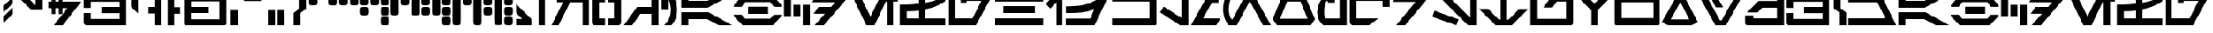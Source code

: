 SplineFontDB: 3.2
FontName: Cyrillibesh-BETA
FullName: Cyrillibesh BETA
FamilyName: Cyrillibesh
Weight: Regular
Copyright: CC-0 Public domain
UComments: "2020-5-24: Created with FontForge (http://fontforge.org)"
Version: 001.002
ItalicAngle: 0
UnderlinePosition: -100
UnderlineWidth: 50
Ascent: 800
Descent: 200
InvalidEm: 0
LayerCount: 2
Layer: 0 0 "Back" 1
Layer: 1 0 "Fore" 0
XUID: [1021 178 1911899458 41]
FSType: 0
OS2Version: 0
OS2_WeightWidthSlopeOnly: 0
OS2_UseTypoMetrics: 1
CreationTime: 1590366859
ModificationTime: 1590534335
PfmFamily: 17
TTFWeight: 400
TTFWidth: 5
LineGap: 90
VLineGap: 0
OS2TypoAscent: 0
OS2TypoAOffset: 1
OS2TypoDescent: 0
OS2TypoDOffset: 1
OS2TypoLinegap: 90
OS2WinAscent: 0
OS2WinAOffset: 1
OS2WinDescent: 0
OS2WinDOffset: 1
HheadAscent: 0
HheadAOffset: 1
HheadDescent: 0
HheadDOffset: 1
OS2Vendor: 'PfEd'
OS2CodePages: 00000000.00000000
MarkAttachClasses: 1
DEI: 91125
LangName: 1049 "" "" "" "" "" "" "" "" "" "" "" "" "" "" "" "" "" "" "" "+BC0ERQAA, +BEcEQwQ2BDAEOgAA, +BD4EMQRJBDgEOQAA +BEEESgRRBDwA +BEYENQQ9 +BEgEOwRPBD8A (+BE4ERARCBEwA) - +BDIENARABEsENwQz!"
LangName: 1033 "" "" "" "Cyrillibesh:AurekFonts:2020:v1.002" "" "" "" "" "" "Ender Smith (AurekFonts)"
Encoding: ISO8859-1
UnicodeInterp: none
NameList: AGL For New Fonts
DisplaySize: -72
AntiAlias: 1
FitToEm: 0
WinInfo: 100 25 10
BeginPrivate: 0
EndPrivate
TeXData: 1 0 0 529530 264765 176510 1015022 1048576 176510 783286 444596 497025 792723 393216 433062 380633 303038 157286 324010 404750 52429 2506097 1059062 262144
BeginChars: 327 159

StartChar: .null
Encoding: 0 -1 0
Width: 0
Flags: W
LayerCount: 2
Fore
Validated: 1
EndChar

StartChar: nonmarkingreturn
Encoding: 13 -1 1
Width: 505
Flags: W
LayerCount: 2
Fore
Validated: 1
EndChar

StartChar: space
Encoding: 32 32 2
Width: 999
Flags: W
LayerCount: 2
Fore
Validated: 1
EndChar

StartChar: exclam
Encoding: 33 33 3
Width: 479
Flags: W
VStem: 106 298
LayerCount: 2
Fore
SplineSet
404 368 m 1
 106 72 l 1
 106 282 l 1
 404 578 l 1
 404 368 l 1
402 712 m 1
 104 416 l 1
 104 626 l 1
 402 922 l 1
 402 712 l 1
EndSplineSet
Validated: 1
EndChar

StartChar: quotedbl
Encoding: 34 34 4
Width: 992
Flags: W
HStem: 956 20G<22 324.489 648 872>
VStem: 648 224<624 976>
LayerCount: 2
Fore
SplineSet
872 976 m 1
 872 473 l 1
 519 473 l 1
 22 976 l 1
 305 976 l 1
 648 624 l 1
 648 976 l 1
 872 976 l 1
EndSplineSet
Validated: 1
EndChar

StartChar: dollar
Encoding: 36 36 5
Width: 1122
Flags: W
HStem: -1 21G<221 518.22> -1 21G<221 518.22> 560 213<45 156 268 380 492 651> 948 20G<156 268 380 492> 948 20G<156 268 380 492>
VStem: 156 112<365 560 773 968> 380 112<365 560 773 968>
LayerCount: 2
Fore
SplineSet
268 968 m 1xb6
 268 773 l 1
 380 773 l 1
 380 968 l 1
 492 968 l 1
 492 773 l 1
 1092 773 l 1
 503 -1 l 1
 221 -1 l 1
 651 560 l 1
 492 560 l 1
 492 365 l 1
 380 365 l 1
 380 560 l 1
 268 560 l 1
 268 365 l 1
 156 365 l 1
 156 560 l 1
 45 560 l 1
 45 773 l 1
 156 773 l 1
 156 968 l 1
 268 968 l 1xb6
EndSplineSet
Validated: 1
EndChar

StartChar: ampersand
Encoding: 38 38 6
Width: 1420
Flags: W
HStem: -1 206<264 1178> 390 204<597 1178> 764 204<264 1178>
VStem: 41 223<205 393 563 764> 1178 204<205 390 594 764>
LayerCount: 2
Fore
SplineSet
1382 968 m 1
 1382 -1 l 1
 102 -1 l 1
 41 60 l 1
 41 393 l 1
 264 393 l 1
 264 205 l 1
 1178 205 l 1
 1178 390 l 1
 597 390 l 1
 597 594 l 1
 1178 594 l 1
 1178 764 l 1
 264 764 l 1
 264 563 l 1
 41 563 l 1
 41 918 l 1
 91 968 l 1
 1382 968 l 1
EndSplineSet
Validated: 1
EndChar

StartChar: quotesingle
Encoding: 39 39 7
Width: 600
Flags: W
HStem: 996 89<332 392>
VStem: 110 222<598 996>
LayerCount: 2
Fore
SplineSet
392 1085 m 1
 512 996 l 1
 332 996 l 1
 332 385 l 1
 110 598 l 1
 110 1085 l 1
 392 1085 l 1
EndSplineSet
Validated: 1
EndChar

StartChar: parenleft
Encoding: 40 40 8
Width: 582
Flags: W
HStem: -1 21G<246 452> -1 21G<246 452> 378 214<60 246> 948 20G<246 452> 948 20G<246 452>
VStem: 246 206<-1 378 592 968>
LayerCount: 2
Fore
SplineSet
246 -1 m 1xb4
 246 378 l 1
 60 378 l 1
 60 592 l 1
 246 592 l 1
 246 968 l 1
 452 968 l 1
 452 -1 l 1
 246 -1 l 1xb4
EndSplineSet
Validated: 1
EndChar

StartChar: parenright
Encoding: 41 41 9
Width: 578
Flags: W
LayerCount: 2
Fore
SplineSet
298 -1 m 1
 298 378 l 1
 484 378 l 1
 484 592 l 1
 298 592 l 1
 298 968 l 1
 92 968 l 1
 92 -1 l 1
 298 -1 l 1
EndSplineSet
Validated: 9
EndChar

StartChar: plus
Encoding: 43 43 10
Width: 1416
Flags: W
HStem: 0 196<252 1148> 392 200<256 812> 756 218<256 1148>
VStem: 34 218<196 392 592 756> 1148 219<196 756>
LayerCount: 2
Fore
SplineSet
1351 13 m 1
 1326 6 l 1
 1289 0 l 1
 111 0 l 1
 71 4 l 1
 47 12 l 1
 37 32 l 1
 34 65 l 1
 34 910 l 1
 38 941 l 1
 49 960 l 1
 69 971 l 1
 111 974 l 1
 1289 974 l 1
 1332 972 l 1
 1353 964 l 1
 1362 946 l 1
 1367 910 l 1
 1367 65 l 1
 1363 30 l 1
 1351 13 l 1
1148 196 m 1
 1148 756 l 1
 256 756 l 1
 256 592 l 1
 812 592 l 1
 812 392 l 1
 252 392 l 1
 252 196 l 1
 1148 196 l 1
EndSplineSet
Validated: 1
EndChar

StartChar: comma
Encoding: 44 44 11
Width: 408
Flags: W
HStem: 0 21G<81 300> 0 21G<81 300>
VStem: 81 219<0 492>
LayerCount: 2
Fore
SplineSet
81 0 m 1xa0
 81 492 l 1
 300 492 l 1
 300 0 l 1
 81 0 l 1xa0
EndSplineSet
Validated: 1
EndChar

StartChar: hyphen
Encoding: 45 45 12
AltUni2: 002010.ffffffff.0
Width: 768
Flags: W
HStem: 769 207
LayerCount: 2
Fore
SplineSet
90 976 m 1
 90 769 l 1
 657 769 l 1
 657 976 l 1
 90 976 l 1
EndSplineSet
Validated: 9
EndChar

StartChar: period
Encoding: 46 46 13
Width: 766
Flags: W
HStem: -1 492<81 300 382 601>
VStem: 81 219<-1 491> 382 219<0 492>
LayerCount: 2
Fore
SplineSet
382 0 m 1
 382 492 l 1
 601 492 l 1
 601 0 l 1
 382 0 l 1
81 -1 m 1
 81 491 l 1
 300 491 l 1
 300 -1 l 1
 81 -1 l 1
EndSplineSet
Validated: 1
EndChar

StartChar: slash
Encoding: 47 47 14
Width: 557
Flags: W
HStem: 0 21G<110 330> 0 21G<110 330>
VStem: 110 220<0 402> 298 218<550 977>
LayerCount: 2
Fore
SplineSet
516 550 m 1x90
 330 404 l 1
 330 0 l 1
 110 0 l 1
 110 402 l 1xa0
 298 550 l 1
 298 978 l 1
 517 977 l 1
 516 550 l 1x90
EndSplineSet
Validated: 1
EndChar

StartChar: zero
Encoding: 48 48 15
Width: 662
VWidth: 1239
Flags: W
HStem: 646 276<63.9985 291.482>
VStem: 42.25 273<669.817 906.156>
LayerCount: 2
Fore
SplineSet
63.25 664 m 5
 54.25 682 48.5 697.5 46 710.5 c 4
 43.5 723.5 42.25 748.25 42.25 784.75 c 4
 42.25 821.25 43.5 846 46 859 c 4
 48.5 872 51 882.75 53.5 891.25 c 4
 56 899.75 61.5 905.75 70 909.25 c 4
 78.5 912.75 89.5 915.75 103 918.25 c 4
 116.5 920.75 141.5 922 178 922 c 4
 214.5 922 239.5 920.75 253 918.25 c 4
 266.5 915.75 277.5 913 286 910 c 4
 294.5 907 300 902 302.5 895 c 4
 305 888 307.75 877 310.75 862 c 4
 313.75 847 315.25 821.25 315.25 784.75 c 4
 315.25 748.25 313.75 724 310.75 712 c 4
 307.75 700 304.5 689.75 301 681.25 c 4
 297.5 672.75 291.25 666.25 282.25 661.75 c 4
 273.25 657.25 262.75 653.5 250.75 650.5 c 4
 238.75 647.5 214.5 646 178 646 c 4
 141.5 646 117.25 647 105.25 649 c 4
 93.25 651 79.25 656 63.25 664 c 5
EndSplineSet
Validated: 524289
EndChar

StartChar: one
Encoding: 49 49 16
Width: 662
VWidth: 1239
Flags: W
HStem: 646 276<43.9985 271.482 367.999 595.482>
VStem: 22.25 273<669.817 906.156> 346.25 273<669.817 906.156>
LayerCount: 2
Fore
SplineSet
43.25 664 m 1
 34.25 682 28.5 697.5 26 710.5 c 0
 23.5 723.5 22.25 748.25 22.25 784.75 c 0
 22.25 821.25 23.5 846 26 859 c 0
 28.5 872 31 882.75 33.5 891.25 c 0
 36 899.75 41.5 905.75 50 909.25 c 0
 58.5 912.75 69.5 915.75 83 918.25 c 0
 96.5 920.75 121.5 922 158 922 c 0
 194.5 922 219.5 920.75 233 918.25 c 0
 246.5 915.75 257.5 913 266 910 c 0
 274.5 907 280 902 282.5 895 c 0
 285 888 287.75 877 290.75 862 c 0
 293.75 847 295.25 821.25 295.25 784.75 c 0
 295.25 748.25 293.75 724 290.75 712 c 0
 287.75 700 284.5 689.75 281 681.25 c 0
 277.5 672.75 271.25 666.25 262.25 661.75 c 0
 253.25 657.25 242.75 653.5 230.75 650.5 c 0
 218.75 647.5 194.5 646 158 646 c 0
 121.5 646 97.25 647 85.25 649 c 0
 73.25 651 59.25 656 43.25 664 c 1
367.25 664 m 1
 358.25 682 352.5 697.5 350 710.5 c 0
 347.5 723.5 346.25 748.25 346.25 784.75 c 0
 346.25 821.25 347.5 846 350 859 c 0
 352.5 872 355 882.75 357.5 891.25 c 0
 360 899.75 365.5 905.75 374 909.25 c 0
 382.5 912.75 393.5 915.75 407 918.25 c 0
 420.5 920.75 445.5 922 482 922 c 0
 518.5 922 543.5 920.75 557 918.25 c 0
 570.5 915.75 581.5 913 590 910 c 0
 598.5 907 604 902 606.5 895 c 0
 609 888 611.75 877 614.75 862 c 0
 617.75 847 619.25 821.25 619.25 784.75 c 0
 619.25 748.25 617.75 724 614.75 712 c 0
 611.75 700 608.5 689.75 605 681.25 c 0
 601.5 672.75 595.25 666.25 586.25 661.75 c 0
 577.25 657.25 566.75 653.5 554.75 650.5 c 0
 542.75 647.5 518.5 646 482 646 c 0
 445.5 646 421.25 647 409.25 649 c 0
 397.25 651 383.25 656 367.25 664 c 1
EndSplineSet
Validated: 524289
EndChar

StartChar: two
Encoding: 50 50 17
Width: 662
VWidth: 1293
Flags: W
HStem: 322.5 276<386.999 614.482> 648 276<59.9985 287.482 383.999 611.482>
VStem: 38.25 273<671.817 908.156> 365.25 273<346.317 582.656 675.193 906>
LayerCount: 2
Fore
SplineSet
59.25 666 m 5
 50.25 684 44.5 699.5 42 712.5 c 4
 39.5 725.5 38.25 750.25 38.25 786.75 c 4
 38.25 823.25 39.5 848 42 861 c 4
 44.5 874 47 884.75 49.5 893.25 c 4
 52 901.75 57.5 907.75 66 911.25 c 4
 74.5 914.75 85.5 917.75 99 920.25 c 4
 112.5 922.75 137.5 924 174 924 c 4
 210.5 924 235.5 922.75 249 920.25 c 4
 262.5 917.75 273.5 915 282 912 c 4
 290.5 909 296 904 298.5 897 c 4
 301 890 303.75 879 306.75 864 c 4
 309.75 849 311.25 823.25 311.25 786.75 c 4
 311.25 750.25 309.75 726 306.75 714 c 4
 303.75 702 300.5 691.75 297 683.25 c 4
 293.5 674.75 287.25 668.25 278.25 663.75 c 4
 269.25 659.25 258.75 655.5 246.75 652.5 c 4
 234.75 649.5 210.5 648 174 648 c 4
 137.5 648 113.25 649 101.25 651 c 4
 89.25 653 75.25 658 59.25 666 c 5
383.25 666 m 5
 374.25 684 368.5 699.5 366 712.5 c 4
 363.5 725.5 362.25 750.25 362.25 786.75 c 4
 362.25 823.25 363.5 848 366 861 c 4
 368.5 874 371 884.75 373.5 893.25 c 4
 376 901.75 381.5 907.75 390 911.25 c 4
 398.5 914.75 409.5 917.75 423 920.25 c 4
 436.5 922.75 461.5 924 498 924 c 4
 534.5 924 559.5 922.75 573 920.25 c 4
 586.5 917.75 597.5 915 606 912 c 4
 614.5 909 620 904 622.5 897 c 4
 625 890 627.75 879 630.75 864 c 4
 633.75 849 635.25 823.25 635.25 786.75 c 4
 635.25 750.25 633.75 726 630.75 714 c 4
 627.75 702 624.5 691.75 621 683.25 c 4
 617.5 674.75 611.25 668.25 602.25 663.75 c 4
 593.25 659.25 582.75 655.5 570.75 652.5 c 4
 558.75 649.5 534.5 648 498 648 c 4
 461.5 648 437.25 649 425.25 651 c 4
 413.25 653 399.25 658 383.25 666 c 5
386.25 340.5 m 5
 377.25 358.5 371.5 374 369 387 c 4
 366.5 400 365.25 424.75 365.25 461.25 c 4
 365.25 497.75 366.5 522.5 369 535.5 c 4
 371.5 548.5 374 559.25 376.5 567.75 c 4
 379 576.25 384.5 582.25 393 585.75 c 4
 401.5 589.25 412.5 592.25 426 594.75 c 4
 439.5 597.25 464.5 598.5 501 598.5 c 4
 537.5 598.5 562.5 597.25 576 594.75 c 4
 589.5 592.25 600.5 589.5 609 586.5 c 4
 617.5 583.5 623 578.5 625.5 571.5 c 4
 628 564.5 630.75 553.5 633.75 538.5 c 4
 636.75 523.5 638.25 497.75 638.25 461.25 c 4
 638.25 424.75 636.75 400.5 633.75 388.5 c 4
 630.75 376.5 627.5 366.25 624 357.75 c 4
 620.5 349.25 614.25 342.75 605.25 338.25 c 4
 596.25 333.75 585.75 330 573.75 327 c 4
 561.75 324 537.5 322.5 501 322.5 c 4
 464.5 322.5 440.25 323.5 428.25 325.5 c 4
 416.25 327.5 402.25 332.5 386.25 340.5 c 5
EndSplineSet
Validated: 524289
EndChar

StartChar: three
Encoding: 51 51 18
Width: 662
VWidth: 1346
Flags: W
HStem: 2.5 276<378.999 606.482> 320.5 276<381.999 609.482> 646 276<54.9985 282.482 378.999 606.482>
VStem: 33.25 273<669.817 906.156> 357.25 273<26.3165 262.656 342.725 578.247 669.817 906.156>
LayerCount: 2
Fore
SplineSet
378.25 20.5 m 5
 369.25 38.5 363.5 54 361 67 c 4
 358.5 80 357.25 104.75 357.25 141.25 c 4
 357.25 177.75 358.5 202.5 361 215.5 c 4
 363.5 228.5 366 239.25 368.5 247.75 c 4
 371 256.25 376.5 262.25 385 265.75 c 4
 393.5 269.25 404.5 272.25 418 274.75 c 4
 431.5 277.25 456.5 278.5 493 278.5 c 4
 529.5 278.5 554.5 277.25 568 274.75 c 4
 581.5 272.25 592.5 269.5 601 266.5 c 4
 609.5 263.5 615 258.5 617.5 251.5 c 4
 620 244.5 622.75 233.5 625.75 218.5 c 4
 628.75 203.5 630.25 177.75 630.25 141.25 c 4
 630.25 104.75 628.75 80.5 625.75 68.5 c 4
 622.75 56.5 619.5 46.25 616 37.75 c 4
 612.5 29.25 606.25 22.75 597.25 18.25 c 4
 588.25 13.75 577.75 10 565.75 7 c 4
 553.75 4 529.5 2.5 493 2.5 c 4
 456.5 2.5 432.25 3.5 420.25 5.5 c 4
 408.25 7.5 394.25 12.5 378.25 20.5 c 5
54.25 664 m 5
 45.25 682 39.5 697.5 37 710.5 c 4
 34.5 723.5 33.25 748.25 33.25 784.75 c 4
 33.25 821.25 34.5 846 37 859 c 4
 39.5 872 42 882.75 44.5 891.25 c 4
 47 899.75 52.5 905.75 61 909.25 c 4
 69.5 912.75 80.5 915.75 94 918.25 c 4
 107.5 920.75 132.5 922 169 922 c 4
 205.5 922 230.5 920.75 244 918.25 c 4
 257.5 915.75 268.5 913 277 910 c 4
 285.5 907 291 902 293.5 895 c 4
 296 888 298.75 877 301.75 862 c 4
 304.75 847 306.25 821.25 306.25 784.75 c 4
 306.25 748.25 304.75 724 301.75 712 c 4
 298.75 700 295.5 689.75 292 681.25 c 4
 288.5 672.75 282.25 666.25 273.25 661.75 c 4
 264.25 657.25 253.75 653.5 241.75 650.5 c 4
 229.75 647.5 205.5 646 169 646 c 4
 132.5 646 108.25 647 96.25 649 c 4
 84.25 651 70.25 656 54.25 664 c 5
378.25 664 m 5
 369.25 682 363.5 697.5 361 710.5 c 4
 358.5 723.5 357.25 748.25 357.25 784.75 c 4
 357.25 821.25 358.5 846 361 859 c 4
 363.5 872 366 882.75 368.5 891.25 c 4
 371 899.75 376.5 905.75 385 909.25 c 4
 393.5 912.75 404.5 915.75 418 918.25 c 4
 431.5 920.75 456.5 922 493 922 c 4
 529.5 922 554.5 920.75 568 918.25 c 4
 581.5 915.75 592.5 913 601 910 c 4
 609.5 907 615 902 617.5 895 c 4
 620 888 622.75 877 625.75 862 c 4
 628.75 847 630.25 821.25 630.25 784.75 c 4
 630.25 748.25 628.75 724 625.75 712 c 4
 622.75 700 619.5 689.75 616 681.25 c 4
 612.5 672.75 606.25 666.25 597.25 661.75 c 4
 588.25 657.25 577.75 653.5 565.75 650.5 c 4
 553.75 647.5 529.5 646 493 646 c 4
 456.5 646 432.25 647 420.25 649 c 4
 408.25 651 394.25 656 378.25 664 c 5
381.25 338.5 m 5
 372.25 356.5 366.5 372 364 385 c 4
 361.5 398 360.25 422.75 360.25 459.25 c 4
 360.25 495.75 361.5 520.5 364 533.5 c 4
 366.5 546.5 369 557.25 371.5 565.75 c 4
 374 574.25 379.5 580.25 388 583.75 c 4
 396.5 587.25 407.5 590.25 421 592.75 c 4
 434.5 595.25 459.5 596.5 496 596.5 c 4
 532.5 596.5 557.5 595.25 571 592.75 c 4
 584.5 590.25 595.5 587.5 604 584.5 c 4
 612.5 581.5 618 576.5 620.5 569.5 c 4
 623 562.5 625.75 551.5 628.75 536.5 c 4
 631.75 521.5 633.25 495.75 633.25 459.25 c 4
 633.25 422.75 631.75 398.5 628.75 386.5 c 4
 625.75 374.5 622.5 364.25 619 355.75 c 4
 615.5 347.25 609.25 340.75 600.25 336.25 c 4
 591.25 331.75 580.75 328 568.75 325 c 4
 556.75 322 532.5 320.5 496 320.5 c 4
 459.5 320.5 435.25 321.5 423.25 323.5 c 4
 411.25 325.5 397.25 330.5 381.25 338.5 c 5
EndSplineSet
Validated: 524289
EndChar

StartChar: four
Encoding: 52 52 19
Width: 661
VWidth: 1293
Flags: W
HStem: 647 276<362.999 590.482>
VStem: 24.75 256.5<360.5 904.613> 341.25 273<670.817 907.156>
LayerCount: 2
Fore
SplineSet
362.25 665 m 5
 353.25 683 347.5 698.5 345 711.5 c 4
 342.5 724.5 341.25 749.25 341.25 785.75 c 4
 341.25 822.25 342.5 847 345 860 c 4
 347.5 873 350 883.75 352.5 892.25 c 4
 355 900.75 360.5 906.75 369 910.25 c 4
 377.5 913.75 388.5 916.75 402 919.25 c 4
 415.5 921.75 440.5 923 477 923 c 4
 513.5 923 538.5 921.75 552 919.25 c 4
 565.5 916.75 576.5 914 585 911 c 4
 593.5 908 599 903 601.5 896 c 4
 604 889 606.75 878 609.75 863 c 4
 612.75 848 614.25 822.25 614.25 785.75 c 4
 614.25 749.25 612.75 725 609.75 713 c 4
 606.75 701 603.5 690.75 600 682.25 c 4
 596.5 673.75 590.25 667.25 581.25 662.75 c 4
 572.25 658.25 561.75 654.5 549.75 651.5 c 4
 537.75 648.5 513.5 647 477 647 c 4
 440.5 647 416.25 648 404.25 650 c 4
 392.25 652 378.25 657 362.25 665 c 5
30.75 360.5 m 5
 24.75 422 l 5
 24.75 831.5 l 6
 25.75 872.5 30.5 897 39 905 c 4
 47.5 913 59.5 918 75 920 c 4
 90.5 922 116.5 923 153 923 c 4
 189.5 923 215 921.75 229.5 919.25 c 4
 244 916.75 255.75 912.5 264.75 906.5 c 4
 273.75 900.5 279.25 879.5 281.25 843.5 c 6
 281.25 426.5 l 6
 279.25 385.5 274.75 360.25 267.75 350.75 c 4
 260.75 341.25 249 334.25 232.5 329.75 c 4
 216 325.25 189.5 323 153 323 c 4
 116.5 323 90.5 324.75 75 328.25 c 4
 59.5 331.75 44.75 342.5 30.75 360.5 c 5
EndSplineSet
Validated: 524289
EndChar

StartChar: five
Encoding: 53 53 20
Width: 660
VWidth: 1293
Flags: W
HStem: 321.5 276<369.999 597.482> 647 276<366.999 594.482>
VStem: 28.75 256.5<360.5 904.613> 348.25 273<345.317 581.656 674.193 905>
LayerCount: 2
Fore
SplineSet
366.25 665 m 5
 357.25 683 351.5 698.5 349 711.5 c 4
 346.5 724.5 345.25 749.25 345.25 785.75 c 4
 345.25 822.25 346.5 847 349 860 c 4
 351.5 873 354 883.75 356.5 892.25 c 4
 359 900.75 364.5 906.75 373 910.25 c 4
 381.5 913.75 392.5 916.75 406 919.25 c 4
 419.5 921.75 444.5 923 481 923 c 4
 517.5 923 542.5 921.75 556 919.25 c 4
 569.5 916.75 580.5 914 589 911 c 4
 597.5 908 603 903 605.5 896 c 4
 608 889 610.75 878 613.75 863 c 4
 616.75 848 618.25 822.25 618.25 785.75 c 4
 618.25 749.25 616.75 725 613.75 713 c 4
 610.75 701 607.5 690.75 604 682.25 c 4
 600.5 673.75 594.25 667.25 585.25 662.75 c 4
 576.25 658.25 565.75 654.5 553.75 651.5 c 4
 541.75 648.5 517.5 647 481 647 c 4
 444.5 647 420.25 648 408.25 650 c 4
 396.25 652 382.25 657 366.25 665 c 5
369.25 339.5 m 5
 360.25 357.5 354.5 373 352 386 c 4
 349.5 399 348.25 423.75 348.25 460.25 c 4
 348.25 496.75 349.5 521.5 352 534.5 c 4
 354.5 547.5 357 558.25 359.5 566.75 c 4
 362 575.25 367.5 581.25 376 584.75 c 4
 384.5 588.25 395.5 591.25 409 593.75 c 4
 422.5 596.25 447.5 597.5 484 597.5 c 4
 520.5 597.5 545.5 596.25 559 593.75 c 4
 572.5 591.25 583.5 588.5 592 585.5 c 4
 600.5 582.5 606 577.5 608.5 570.5 c 4
 611 563.5 613.75 552.5 616.75 537.5 c 4
 619.75 522.5 621.25 496.75 621.25 460.25 c 4
 621.25 423.75 619.75 399.5 616.75 387.5 c 4
 613.75 375.5 610.5 365.25 607 356.75 c 4
 603.5 348.25 597.25 341.75 588.25 337.25 c 4
 579.25 332.75 568.75 329 556.75 326 c 4
 544.75 323 520.5 321.5 484 321.5 c 4
 447.5 321.5 423.25 322.5 411.25 324.5 c 4
 399.25 326.5 385.25 331.5 369.25 339.5 c 5
34.75 360.5 m 5
 28.75 422 l 5
 28.75 831.5 l 6
 29.75 872.5 34.5 897 43 905 c 4
 51.5 913 63.5 918 79 920 c 4
 94.5 922 120.5 923 157 923 c 4
 193.5 923 219 921.75 233.5 919.25 c 4
 248 916.75 259.75 912.5 268.75 906.5 c 4
 277.75 900.5 283.25 879.5 285.25 843.5 c 6
 285.25 426.5 l 6
 283.25 385.5 278.75 360.25 271.75 350.75 c 4
 264.75 341.25 253 334.25 236.5 329.75 c 4
 220 325.25 193.5 323 157 323 c 4
 120.5 323 94.5 324.75 79 328.25 c 4
 63.5 331.75 48.75 342.5 34.75 360.5 c 5
EndSplineSet
Validated: 524289
EndChar

StartChar: six
Encoding: 54 54 21
Width: 660
VWidth: 1346
Flags: W
HStem: 0 276<371.999 599.482> 318 276<374.999 602.482> 643.5 276<371.999 599.482>
VStem: 33.75 256.5<357 901.113> 350.25 273<23.8165 260.156 340.225 575.747 667.317 903.656>
LayerCount: 2
Fore
SplineSet
371.25 661.5 m 5
 362.25 679.5 356.5 695 354 708 c 4
 351.5 721 350.25 745.75 350.25 782.25 c 4
 350.25 818.75 351.5 843.5 354 856.5 c 4
 356.5 869.5 359 880.25 361.5 888.75 c 4
 364 897.25 369.5 903.25 378 906.75 c 4
 386.5 910.25 397.5 913.25 411 915.75 c 4
 424.5 918.25 449.5 919.5 486 919.5 c 4
 522.5 919.5 547.5 918.25 561 915.75 c 4
 574.5 913.25 585.5 910.5 594 907.5 c 4
 602.5 904.5 608 899.5 610.5 892.5 c 4
 613 885.5 615.75 874.5 618.75 859.5 c 4
 621.75 844.5 623.25 818.75 623.25 782.25 c 4
 623.25 745.75 621.75 721.5 618.75 709.5 c 4
 615.75 697.5 612.5 687.25 609 678.75 c 4
 605.5 670.25 599.25 663.75 590.25 659.25 c 4
 581.25 654.75 570.75 651 558.75 648 c 4
 546.75 645 522.5 643.5 486 643.5 c 4
 449.5 643.5 425.25 644.5 413.25 646.5 c 4
 401.25 648.5 387.25 653.5 371.25 661.5 c 5
374.25 336 m 5
 365.25 354 359.5 369.5 357 382.5 c 4
 354.5 395.5 353.25 420.25 353.25 456.75 c 4
 353.25 493.25 354.5 518 357 531 c 4
 359.5 544 362 554.75 364.5 563.25 c 4
 367 571.75 372.5 577.75 381 581.25 c 4
 389.5 584.75 400.5 587.75 414 590.25 c 4
 427.5 592.75 452.5 594 489 594 c 4
 525.5 594 550.5 592.75 564 590.25 c 4
 577.5 587.75 588.5 585 597 582 c 4
 605.5 579 611 574 613.5 567 c 4
 616 560 618.75 549 621.75 534 c 4
 624.75 519 626.25 493.25 626.25 456.75 c 4
 626.25 420.25 624.75 396 621.75 384 c 4
 618.75 372 615.5 361.75 612 353.25 c 4
 608.5 344.75 602.25 338.25 593.25 333.75 c 4
 584.25 329.25 573.75 325.5 561.75 322.5 c 4
 549.75 319.5 525.5 318 489 318 c 4
 452.5 318 428.25 319 416.25 321 c 4
 404.25 323 390.25 328 374.25 336 c 5
371.25 18 m 5
 362.25 36 356.5 51.5 354 64.5 c 4
 351.5 77.5 350.25 102.25 350.25 138.75 c 4
 350.25 175.25 351.5 200 354 213 c 4
 356.5 226 359 236.75 361.5 245.25 c 4
 364 253.75 369.5 259.75 378 263.25 c 4
 386.5 266.75 397.5 269.75 411 272.25 c 4
 424.5 274.75 449.5 276 486 276 c 4
 522.5 276 547.5 274.75 561 272.25 c 4
 574.5 269.75 585.5 267 594 264 c 4
 602.5 261 608 256 610.5 249 c 4
 613 242 615.75 231 618.75 216 c 4
 621.75 201 623.25 175.25 623.25 138.75 c 4
 623.25 102.25 621.75 78 618.75 66 c 4
 615.75 54 612.5 43.75 609 35.25 c 4
 605.5 26.75 599.25 20.25 590.25 15.75 c 4
 581.25 11.25 570.75 7.5 558.75 4.5 c 4
 546.75 1.5 522.5 0 486 0 c 4
 449.5 0 425.25 1 413.25 3 c 4
 401.25 5 387.25 10 371.25 18 c 5
39.75 357 m 5
 33.75 418.5 l 5
 33.75 828 l 6
 34.75 869 39.5 893.5 48 901.5 c 4
 56.5 909.5 68.5 914.5 84 916.5 c 4
 99.5 918.5 125.5 919.5 162 919.5 c 4
 198.5 919.5 224 918.25 238.5 915.75 c 4
 253 913.25 264.75 909 273.75 903 c 4
 282.75 897 288.25 876 290.25 840 c 6
 290.25 423 l 6
 288.25 382 283.75 356.75 276.75 347.25 c 4
 269.75 337.75 258 330.75 241.5 326.25 c 4
 225 321.75 198.5 319.5 162 319.5 c 4
 125.5 319.5 99.5 321.25 84 324.75 c 4
 68.5 328.25 53.75 339 39.75 357 c 5
EndSplineSet
Validated: 524289
EndChar

StartChar: seven
Encoding: 55 55 22
Width: 661
VWidth: 1346
Flags: W
HStem: 0 21G<141.75 178.25> 0 21G<141.75 178.25> 643.5 276<369.999 597.482>
VStem: 31.75 256.5<54.9 888.873> 43.75 237<13.9689 108.375 499.172 909.897> 348.25 273<667.317 903.656>
LayerCount: 2
Fore
SplineSet
39.25 48 m 5xb4
 31.75 151.5 l 5
 31.75 780 l 6xb4
 33.75 840 37.75 876.5 43.75 889.5 c 4
 49.75 902.5 61.5 910.75 79 914.25 c 4
 96.5 917.75 123.5 919.5 160 919.5 c 4
 196.5 919.5 224.5 918.5 244 916.5 c 4
 263.5 914.5 275.75 906.75 280.75 893.25 c 4xac
 285.75 879.75 288.25 848 288.25 798 c 6
 288.25 160.5 l 6
 287.25 88.5 283.5 46 277 33 c 4
 270.5 20 258.5 11.25 241 6.75 c 4
 223.5 2.25 196.5 0 160 0 c 4
 123.5 0 96.25 2.75 78.25 8.25 c 4
 60.25 13.75 47.25 27 39.25 48 c 5xb4
369.25 661.5 m 5
 360.25 679.5 354.5 695 352 708 c 4
 349.5 721 348.25 745.75 348.25 782.25 c 4
 348.25 818.75 349.5 843.5 352 856.5 c 4
 354.5 869.5 357 880.25 359.5 888.75 c 4
 362 897.25 367.5 903.25 376 906.75 c 4
 384.5 910.25 395.5 913.25 409 915.75 c 4
 422.5 918.25 447.5 919.5 484 919.5 c 4
 520.5 919.5 545.5 918.25 559 915.75 c 4
 572.5 913.25 583.5 910.5 592 907.5 c 4
 600.5 904.5 606 899.5 608.5 892.5 c 4
 611 885.5 613.75 874.5 616.75 859.5 c 4
 619.75 844.5 621.25 818.75 621.25 782.25 c 4
 621.25 745.75 619.75 721.5 616.75 709.5 c 4
 613.75 697.5 610.5 687.25 607 678.75 c 4
 603.5 670.25 597.25 663.75 588.25 659.25 c 4
 579.25 654.75 568.75 651 556.75 648 c 4
 544.75 645 520.5 643.5 484 643.5 c 4
 447.5 643.5 423.25 644.5 411.25 646.5 c 4
 399.25 648.5 385.25 653.5 369.25 661.5 c 5
EndSplineSet
Validated: 524289
EndChar

StartChar: eight
Encoding: 56 56 23
Width: 660
VWidth: 1346
Flags: W
HStem: 0 21G<147.75 184.25> 0 21G<147.75 184.25> 318 276<378.999 606.482> 643.5 276<375.999 603.482>
VStem: 37.75 256.5<54.9 888.873> 49.75 237<13.9689 108.375 499.172 909.897> 357.25 273<341.817 578.156 670.693 901.5>
LayerCount: 2
Fore
SplineSet
45.25 48 m 5xba
 37.75 151.5 l 5
 37.75 780 l 6xba
 39.75 840 43.75 876.5 49.75 889.5 c 4
 55.75 902.5 67.5 910.75 85 914.25 c 4
 102.5 917.75 129.5 919.5 166 919.5 c 4
 202.5 919.5 230.5 918.5 250 916.5 c 4
 269.5 914.5 281.75 906.75 286.75 893.25 c 4xb6
 291.75 879.75 294.25 848 294.25 798 c 6
 294.25 160.5 l 6
 293.25 88.5 289.5 46 283 33 c 4
 276.5 20 264.5 11.25 247 6.75 c 4
 229.5 2.25 202.5 0 166 0 c 4
 129.5 0 102.25 2.75 84.25 8.25 c 4
 66.25 13.75 53.25 27 45.25 48 c 5xba
375.25 661.5 m 5
 366.25 679.5 360.5 695 358 708 c 4
 355.5 721 354.25 745.75 354.25 782.25 c 4
 354.25 818.75 355.5 843.5 358 856.5 c 4
 360.5 869.5 363 880.25 365.5 888.75 c 4
 368 897.25 373.5 903.25 382 906.75 c 4
 390.5 910.25 401.5 913.25 415 915.75 c 4
 428.5 918.25 453.5 919.5 490 919.5 c 4
 526.5 919.5 551.5 918.25 565 915.75 c 4
 578.5 913.25 589.5 910.5 598 907.5 c 4
 606.5 904.5 612 899.5 614.5 892.5 c 4
 617 885.5 619.75 874.5 622.75 859.5 c 4
 625.75 844.5 627.25 818.75 627.25 782.25 c 4
 627.25 745.75 625.75 721.5 622.75 709.5 c 4
 619.75 697.5 616.5 687.25 613 678.75 c 4
 609.5 670.25 603.25 663.75 594.25 659.25 c 4
 585.25 654.75 574.75 651 562.75 648 c 4
 550.75 645 526.5 643.5 490 643.5 c 4
 453.5 643.5 429.25 644.5 417.25 646.5 c 4
 405.25 648.5 391.25 653.5 375.25 661.5 c 5
378.25 336 m 5
 369.25 354 363.5 369.5 361 382.5 c 4
 358.5 395.5 357.25 420.25 357.25 456.75 c 4
 357.25 493.25 358.5 518 361 531 c 4
 363.5 544 366 554.75 368.5 563.25 c 4
 371 571.75 376.5 577.75 385 581.25 c 4
 393.5 584.75 404.5 587.75 418 590.25 c 4
 431.5 592.75 456.5 594 493 594 c 4
 529.5 594 554.5 592.75 568 590.25 c 4
 581.5 587.75 592.5 585 601 582 c 4
 609.5 579 615 574 617.5 567 c 4
 620 560 622.75 549 625.75 534 c 4
 628.75 519 630.25 493.25 630.25 456.75 c 4
 630.25 420.25 628.75 396 625.75 384 c 4
 622.75 372 619.5 361.75 616 353.25 c 4
 612.5 344.75 606.25 338.25 597.25 333.75 c 4
 588.25 329.25 577.75 325.5 565.75 322.5 c 4
 553.75 319.5 529.5 318 493 318 c 4
 456.5 318 432.25 319 420.25 321 c 4
 408.25 323 394.25 328 378.25 336 c 5
EndSplineSet
Validated: 524289
EndChar

StartChar: nine
Encoding: 57 57 24
Width: 660
VWidth: 1346
Flags: W
HStem: 2 919.5<66.613 279.825> 2 276<380.999 608.482> 320 276<383.999 611.482> 645.5 276<380.999 608.482>
VStem: 42.75 256.5<56.9 890.873> 54.75 237<15.9689 110.375 501.172 911.897> 359.25 273<25.8165 262.156 342.225 577.747 669.317 905.656>
LayerCount: 2
Fore
SplineSet
50.25 50 m 5x8a
 42.75 153.5 l 5
 42.75 782 l 6x8a
 44.75 842 48.75 878.5 54.75 891.5 c 4
 60.75 904.5 72.5 912.75 90 916.25 c 4
 107.5 919.75 134.5 921.5 171 921.5 c 4
 207.5 921.5 235.5 920.5 255 918.5 c 4
 274.5 916.5 286.75 908.75 291.75 895.25 c 4x86
 296.75 881.75 299.25 850 299.25 800 c 6
 299.25 162.5 l 6
 298.25 90.5 294.5 48 288 35 c 4
 281.5 22 269.5 13.25 252 8.75 c 4
 234.5 4.25 207.5 2 171 2 c 4
 134.5 2 107.25 4.75 89.25 10.25 c 4
 71.25 15.75 58.25 29 50.25 50 c 5x8a
380.25 663.5 m 5
 371.25 681.5 365.5 697 363 710 c 4
 360.5 723 359.25 747.75 359.25 784.25 c 4
 359.25 820.75 360.5 845.5 363 858.5 c 4
 365.5 871.5 368 882.25 370.5 890.75 c 4
 373 899.25 378.5 905.25 387 908.75 c 4
 395.5 912.25 406.5 915.25 420 917.75 c 4
 433.5 920.25 458.5 921.5 495 921.5 c 4
 531.5 921.5 556.5 920.25 570 917.75 c 4
 583.5 915.25 594.5 912.5 603 909.5 c 4
 611.5 906.5 617 901.5 619.5 894.5 c 4
 622 887.5 624.75 876.5 627.75 861.5 c 4
 630.75 846.5 632.25 820.75 632.25 784.25 c 4
 632.25 747.75 630.75 723.5 627.75 711.5 c 4
 624.75 699.5 621.5 689.25 618 680.75 c 4
 614.5 672.25 608.25 665.75 599.25 661.25 c 4
 590.25 656.75 579.75 653 567.75 650 c 4
 555.75 647 531.5 645.5 495 645.5 c 4x12
 458.5 645.5 434.25 646.5 422.25 648.5 c 4
 410.25 650.5 396.25 655.5 380.25 663.5 c 5
383.25 338 m 5
 374.25 356 368.5 371.5 366 384.5 c 4
 363.5 397.5 362.25 422.25 362.25 458.75 c 4
 362.25 495.25 363.5 520 366 533 c 4
 368.5 546 371 556.75 373.5 565.25 c 4
 376 573.75 381.5 579.75 390 583.25 c 4
 398.5 586.75 409.5 589.75 423 592.25 c 4
 436.5 594.75 461.5 596 498 596 c 4
 534.5 596 559.5 594.75 573 592.25 c 4
 586.5 589.75 597.5 587 606 584 c 4
 614.5 581 620 576 622.5 569 c 4
 625 562 627.75 551 630.75 536 c 4
 633.75 521 635.25 495.25 635.25 458.75 c 4
 635.25 422.25 633.75 398 630.75 386 c 4
 627.75 374 624.5 363.75 621 355.25 c 4
 617.5 346.75 611.25 340.25 602.25 335.75 c 4
 593.25 331.25 582.75 327.5 570.75 324.5 c 4
 558.75 321.5 534.5 320 498 320 c 4x22
 461.5 320 437.25 321 425.25 323 c 4
 413.25 325 399.25 330 383.25 338 c 5
380.25 20 m 5
 371.25 38 365.5 53.5 363 66.5 c 4
 360.5 79.5 359.25 104.25 359.25 140.75 c 4
 359.25 177.25 360.5 202 363 215 c 4
 365.5 228 368 238.75 370.5 247.25 c 4
 373 255.75 378.5 261.75 387 265.25 c 4
 395.5 268.75 406.5 271.75 420 274.25 c 4
 433.5 276.75 458.5 278 495 278 c 4
 531.5 278 556.5 276.75 570 274.25 c 4
 583.5 271.75 594.5 269 603 266 c 4
 611.5 263 617 258 619.5 251 c 4
 622 244 624.75 233 627.75 218 c 4
 630.75 203 632.25 177.25 632.25 140.75 c 4
 632.25 104.25 630.75 80 627.75 68 c 4
 624.75 56 621.5 45.75 618 37.25 c 4
 614.5 28.75 608.25 22.25 599.25 17.75 c 4
 590.25 13.25 579.75 9.5 567.75 6.5 c 4
 555.75 3.5 531.5 2 495 2 c 4x42
 458.5 2 434.25 3 422.25 5 c 4
 410.25 7 396.25 12 380.25 20 c 5
EndSplineSet
Validated: 524289
EndChar

StartChar: colon
Encoding: 58 58 25
Width: 638
Flags: W
HStem: 0 206<86 279>
LayerCount: 2
Fore
SplineSet
86 0 m 1
 86 206 l 1
 279 206 l 1
 86 403 l 1
 86 693 l 1
 567 206 l 1
 567 0 l 1
 86 0 l 1
EndSplineSet
Validated: 1
EndChar

StartChar: semicolon
Encoding: 59 59 26
Width: 516
Flags: W
HStem: -1 21G<146 344> -1 21G<146 344> 956 20G<146 344>
VStem: 146 198<-1 976>
LayerCount: 2
Fore
SplineSet
344 976 m 1xb0
 344 -1 l 1
 146 -1 l 1
 146 976 l 1
 344 976 l 1xb0
EndSplineSet
Validated: 1
EndChar

StartChar: less
Encoding: 60 60 27
Width: 1251
Flags: W
HStem: -1 21G<27 257.812 1008 1206> -1 21G<27 257.812 1008 1206> 745 223<198 382 614 1008>
VStem: 1008 198<-1 745>
LayerCount: 2
Fore
SplineSet
1206 968 m 1xb0
 1206 -1 l 1
 1008 -1 l 1
 1008 745 l 1
 614 745 l 1
 248 -1 l 1
 27 -1 l 1
 382 728 l 1
 382 745 l 1
 198 745 l 1
 198 968 l 1
 1206 968 l 1xb0
EndSplineSet
Validated: 1
EndChar

StartChar: equal
Encoding: 61 61 28
Width: 1020
Flags: W
HStem: 0 223<277 464 561 749> 743 223<277 464 561 749>
VStem: 53 224<223 743> 749 223<223 743>
LayerCount: 2
Fore
SplineSet
911 966 m 1
 972 905 l 1
 972 61 l 1
 911 0 l 1
 561 0 l 1
 561 223 l 1
 749 223 l 1
 749 743 l 1
 561 743 l 1
 561 966 l 1
 911 966 l 1
464 966 m 1
 464 743 l 1
 277 743 l 1
 277 223 l 1
 464 223 l 1
 464 0 l 1
 115 0 l 1
 53 61 l 1
 53 905 l 1
 115 966 l 1
 464 966 l 1
EndSplineSet
Validated: 1
EndChar

StartChar: greater
Encoding: 62 62 29
Width: 1161
Flags: W
HStem: -1 21G<36 309.904 902 1126> -1 21G<36 309.904 902 1126> 373 224<556 902> 948 20G<902 1126> 948 20G<902 1126>
VStem: 902 224<-1 373 597 968>
LayerCount: 2
Fore
SplineSet
1126 968 m 1xb4
 1126 -1 l 1
 902 -1 l 1
 902 373 l 1
 556 373 l 1
 296 -1 l 1
 36 -1 l 1
 450 597 l 1
 902 597 l 1
 902 968 l 1
 1126 968 l 1xb4
EndSplineSet
Validated: 1
EndChar

StartChar: question
Encoding: 63 63 30
Width: 646
Flags: W
LayerCount: 2
Fore
SplineSet
175 24 m 1
 155 0 l 1
 378 0 l 1
 412 34 l 1
 441 76 l 1
 472 123 l 1
 503 182 l 1
 529 255 l 1
 549 330 l 1
 558 419 l 1
 564 507 l 1
 558 595 l 1
 549 676 l 1
 532 754 l 1
 512 813 l 1
 483 868 l 1
 455 915 l 1
 421 954 l 1
 401 974 l 1
 78 974 l 1
 78 507 l 1
 289 507 l 1
 289 858 l 1
 312 811 l 1
 332 754 l 1
 349 678 l 1
 363 595 l 1
 369 512 l 1
 363 429 l 1
 352 338 l 1
 332 271 l 1
 306 208 l 1
 275 156 l 1
 243 107 l 1
 209 65 l 1
 175 24 l 1
EndSplineSet
Validated: 9
EndChar

StartChar: A
Encoding: 65 65 31
Width: 1686
Flags: W
HStem: 0 21G<44 267 1193.47 1657> 0 21G<44 267 1193.47 1657> 191 225<267 864> 556 225<270 881> 952 20G<44 270 1160.33 1647> 952 20G<44 270 1160.33 1647>
VStem: 44 223<0 191 781 972>
LayerCount: 2
Fore
SplineSet
44 972 m 1x3a
 270 972 l 1
 270 781 l 1
 881 781 l 1
 1193 972 l 1
 1647 972 l 1
 881 556 l 1
 44 556 l 1
 44 972 l 1x3a
44 416 m 1
 906 416 l 1
 1657 0 l 1
 1232 0 l 1
 864 191 l 1
 267 191 l 1
 267 0 l 1
 44 0 l 1xb2
 44 416 l 1
EndSplineSet
Validated: 1
EndChar

StartChar: B
Encoding: 66 66 32
Width: 1566
Flags: W
HStem: -1 215<388 1178> 370 232<480 1113> 748 217<392 1180>
LayerCount: 2
Fore
SplineSet
309 965 m 1
 1259 965 l 1
 1538 650 l 1
 1538 599 l 1
 1292 599 l 1
 1180 748 l 1
 392 748 l 1
 275 599 l 1
 30 599 l 1
 30 650 l 1
 309 965 l 1
480 602 m 1
 1113 602 l 1
 1113 370 l 1
 480 370 l 1
 480 602 l 1
27 343 m 1
 273 343 l 1
 388 214 l 1
 1178 214 l 1
 1291 341 l 1
 1536 341 l 1
 1536 296 l 1
 1257 -1 l 1
 306 -1 l 1
 27 296 l 1
 27 343 l 1
EndSplineSet
Validated: 1
EndChar

StartChar: C
Encoding: 67 67 33
Width: 901
Flags: W
HStem: 0 21G<629 854> 0 21G<629 854>
VStem: 38 225<298 966> 335 222<298 668> 629 225<0 668>
CounterMasks: 1 38
LayerCount: 2
Fore
SplineSet
38 966 m 1x38
 263 966 l 1
 263 298 l 1
 38 298 l 1
 38 966 l 1x38
335 668 m 1
 557 668 l 1
 557 298 l 1
 335 298 l 1
 335 668 l 1
629 668 m 1
 854 668 l 1
 854 0 l 1
 629 0 l 1xb8
 629 668 l 1
EndSplineSet
Validated: 1
EndChar

StartChar: D
Encoding: 68 68 34
Width: 1240
Flags: W
HStem: 0 21G<102 410.962> 0 21G<102 410.962> 370 222<226 430> 744 221<165 753>
LayerCount: 2
Fore
SplineSet
1201 965 m 1xb0
 1198 948 l 1
 394 0 l 1
 102 0 l 1
 430 370 l 1
 74 370 l 1
 226 592 l 1
 623 592 l 1
 753 743 l 1
 22 744 l 1
 165 965 l 1
 1201 965 l 1xb0
EndSplineSet
Validated: 1
EndChar

StartChar: E
Encoding: 69 69 35
Width: 1510
Flags: W
HStem: 0 21G<476.401 754.506 1129 1331> 0 21G<476.401 754.506 1129 1331> 749 224<1101 1129 1331 1480>
VStem: 1129 202<0 749>
LayerCount: 2
Fore
SplineSet
1480 973 m 1xb0
 1480 749 l 1
 1331 749 l 1
 1331 0 l 1
 1129 0 l 1
 1129 749 l 1
 1101 749 l 1
 745 0 l 1
 486 0 l 1
 19 973 l 1
 270 973 l 1
 618 277 l 1
 955 973 l 1
 1480 973 l 1xb0
EndSplineSet
Validated: 1
EndChar

StartChar: F
Encoding: 70 70 36
Width: 1516
Flags: W
HStem: 0 223<261 647 852 1476> 452 218<260 551.676> 947 20G<646.923 852> 947 20G<646.923 852>
VStem: 40 221<223 452> 647 205<223 474 734 967>
LayerCount: 2
Fore
SplineSet
852 967 m 1xec
 852 734 l 1
 977.333333333 754.666666667 1077.33333333 778.666666667 1152 806 c 0
 1226.66666667 833.333333333 1334.66666667 891.333333333 1476 980 c 1
 1476 780 l 1
 1364 705.333333333 1264.33333333 650.166666667 1177 614.5 c 0
 1089.66666667 578.833333333 981.333333333 547.666666667 852 521 c 1
 852 223 l 1
 1476 223 l 1
 1476 0 l 1
 40 0 l 1
 40 669 l 1
 302 670 l 1
 420.666666667 675.333333333 535.333333333 687.333333333 646 706 c 1
 647 967 l 1
 852 967 l 1xec
261 223 m 1
 647 223 l 1
 647 474 l 1
 557 462 463.333333333 454.666666667 366 452 c 1
 260 452 l 1
 261 223 l 1
EndSplineSet
Validated: 1
EndChar

StartChar: G
Encoding: 71 71 37
Width: 1495
Flags: W
HStem: 0 225<249 810> 714 261<436 622> 773 202<622 1090>
VStem: 66 183<225 975>
LayerCount: 2
Fore
SplineSet
1444 975 m 1xb0
 1441 958 l 1
 918 0 l 1
 66 0 l 1
 66 975 l 1
 249 975 l 1
 249 225 l 1
 810 225 l 1
 1090 767 l 1
 1090 773 l 1
 622 773 l 1xb0
 622 714 l 1
 436 714 l 1
 436 975 l 1xd0
 1444 975 l 1xb0
EndSplineSet
Validated: 1
EndChar

StartChar: H
Encoding: 72 72 38
Width: 1570
Flags: W
HStem: 0 225<25 1539> 377 224<285 1279> 751 224<25 1539>
LayerCount: 2
Fore
SplineSet
1539 975 m 1
 1539 751 l 1
 25 751 l 1
 25 975 l 1
 1539 975 l 1
285 601 m 1
 1279 601 l 1
 1279 377 l 1
 285 377 l 1
 285 601 l 1
25 225 m 1
 1539 225 l 1
 1539 0 l 1
 25 0 l 1
 25 225 l 1
EndSplineSet
Validated: 1
EndChar

StartChar: I
Encoding: 73 73 39
Width: 629
Flags: W
HStem: 0 21G<387 572> 0 21G<387 572> 955 20G<311.356 572>
VStem: 387 185<0 730>
LayerCount: 2
Fore
SplineSet
572 975 m 1xb0
 572 0 l 1
 387 0 l 1
 387 730 l 1
 190 534 l 1
 47 678 l 2
 45 683.333333333 47.6666666667 688.666666667 55 694 c 2
 331 975 l 1
 572 975 l 1xb0
EndSplineSet
Validated: 1
EndChar

StartChar: J
Encoding: 74 74 40
Width: 1461
Flags: W
HStem: 0 219<52 824> 381 219<56 485.797> 952 20G<1144 1426> 952 20G<1144 1426>
LayerCount: 2
Fore
SplineSet
1426 971 m 1xe0
 960 0 l 1
 52 0 l 1
 52 219 l 1
 824 219 l 1
 960 523 l 1
 890.666666667 482.333333333 826.666666667 454.666666667 768 440 c 0
 709.333333333 425.333333333 642 412.5 566 401.5 c 0
 490 390.5 366.666666667 383.666666667 196 381 c 1
 56 381 l 1
 56 600 l 1
 200 600 l 1
 368 610.666666667 476 619.333333333 524 626 c 0
 572 632.666666667 637.333333333 648.333333333 720 673 c 1
 821.333333333 710.333333333 904 746 968 780 c 0
 1032 814 1104 878 1184 972 c 1
 1426 971 l 1xe0
EndSplineSet
Validated: 1
EndChar

StartChar: K
Encoding: 75 75 41
Width: 1521
Flags: W
HStem: 0 224<63 1243> 748 223<63 1243>
VStem: 1243 221<224 748>
LayerCount: 2
Fore
SplineSet
1437 971 m 1
 1449.66666667 965.666666667 1458.66666667 956.333333333 1464 943 c 1
 1464 33 l 1
 1459.33333333 17 1448.66666667 6 1432 0 c 1
 63 0 l 1
 63 224 l 1
 1243 224 l 1
 1243 748 l 1
 63 748 l 1
 63 971 l 1
 1437 971 l 1
EndSplineSet
Validated: 1
EndChar

StartChar: L
Encoding: 76 76 42
Width: 1007
Flags: W
HStem: -1 21G<653.492 944> -1 21G<653.492 944> 956 20G<746 944>
VStem: 746 198<222 976>
LayerCount: 2
Fore
SplineSet
944 976 m 1xb0
 944 -1 l 1
 684 -1 l 1
 54 412 l 1
 171 595 l 1
 746 222 l 1
 746 976 l 1
 944 976 l 1xb0
EndSplineSet
Validated: 1
EndChar

StartChar: M
Encoding: 77 77 43
Width: 1000
Flags: W
HStem: 0 224<409 826> 711 261<686 894>
LayerCount: 2
Fore
SplineSet
894 972 m 1
 894 711 l 1
 686 709 l 1
 409 224 l 1
 961 224 l 1
 826 0 l 1
 31 0 l 1
 566 972 l 1
 894 972 l 1
EndSplineSet
Validated: 1
EndChar

StartChar: N
Encoding: 78 78 44
Width: 1582
Flags: W
HStem: 0 21G<211 486.573 1289.11 1552> 0 21G<211 486.573 1289.11 1552> 952 20G<173 376 740.54 1019.19> 952 20G<173 376 740.54 1019.19>
LayerCount: 2
Fore
SplineSet
318 188 m 1xa0
 342 190 l 1
 751 972 l 1
 1008 972 l 1
 1552 0 l 1
 1300 0 l 1
 882 768 l 1
 476 0 l 1
 226 0 l 1
 211 1 l 1
 186 37 l 1
 163 76 l 1
 132 130 l 1
 105 192 l 1
 79 257 l 1
 64 332 l 1
 48 417 l 1
 42 505 l 1
 48 593 l 1
 56 673 l 1
 72 751 l 1
 89 810 l 1
 116 864 l 1
 142 911 l 1
 173 950 l 1
 191 970 l 1
 376 970 l 1
 344 939 l 1
 318 901 l 1
 292 854 l 1
 272 808 l 1
 254 751 l 1
 238 676 l 1
 225 593 l 1
 220 510 l 1
 225 427 l 1
 241 339 l 1
 261 272 l 1
 282 231 l 1
 318 188 l 1xa0
EndSplineSet
Validated: 1
EndChar

StartChar: O
Encoding: 79 79 45
Width: 1388
Flags: W
HStem: 0 213<263 1134> 748 224<487 908>
LayerCount: 2
Fore
SplineSet
1036 972 m 1
 1367 199 l 1
 1235 0 l 1
 168 0 l 1
 31 202 l 1
 350 972 l 1
 1036 972 l 1
263 213 m 1
 1134 213 l 1
 908 748 l 1
 487 748 l 1
 263 213 l 1
EndSplineSet
Validated: 1
EndChar

StartChar: P
Encoding: 80 80 46
Width: 1022
Flags: W
HStem: 0 222<287.809 743> 732 234<371 593>
VStem: 35 223.75<278.381 574.227> 743 224<222 967>
LayerCount: 2
Fore
SplineSet
967 967 m 1
 967 0 l 1
 231 0 l 1
 108.333333333 89.3333333333 43 234 35 434 c 1
 51 648.666666667 130.333333333 826 273 966 c 1
 593 966 l 1
 593 732 l 1
 371 732 l 1
 371 784 l 1
 335 784 l 1
 284.333333333 725.333333333 259 608.666666667 259 434 c 1
 258.833333333 425.916666667 258.75 418.0625 258.75 410.4375 c 0
 258.75 296.0625 277.5 233.25 315 222 c 1
 743 222 l 1
 743 968 l 1
 967 967 l 1
EndSplineSet
Validated: 1
EndChar

StartChar: Q
Encoding: 81 81 47
Width: 1333
Flags: W
HStem: 0 224<252 644> 770 202<252 1073>
VStem: 39 213<224 770> 1073 224<585 770>
LayerCount: 2
Fore
SplineSet
1261 972 m 1
 1297 936 l 1
 1297 585 l 1
 1073 585 l 1
 1073 770 l 1
 252 770 l 1
 252 224 l 1
 941 224 l 1
 644 0 l 1
 112 0 l 1
 39 73 l 1
 39 933 l 1
 78 972 l 1
 1261 972 l 1
EndSplineSet
Validated: 1
EndChar

StartChar: R
Encoding: 82 82 48
Width: 1302
Flags: W
HStem: 0 21G<176 475.79> 0 21G<176 475.79> 737 235<232 776>
LayerCount: 2
Fore
SplineSet
1275 972 m 1xa0
 459 0 l 1
 176 0 l 1
 776 720 l 1
 776 737 l 1
 56 737 l 1
 232 972 l 1
 1275 972 l 1xa0
EndSplineSet
Validated: 1
EndChar

StartChar: S
Encoding: 83 83 49
Width: 1479
Flags: W
HStem: 0 21G<722.569 786.128 1123.98 1429> 0 21G<722.569 786.128 1123.98 1429> 952 20G<171 501.946 1221 1429> 952 20G<171 501.946 1221 1429>
VStem: 1221 208<231 972>
LayerCount: 2
Fore
SplineSet
482 972 m 1xa8
 1221 231 l 1
 1221 972 l 1
 1429 972 l 1
 1429 0 l 1
 1144 0 l 1
 171 972 l 1
 482 972 l 1xa8
90 462 m 5
 846 188 l 5
 779 0 l 5
 20 269 l 5
 90 462 l 5
EndSplineSet
Validated: 1
EndChar

StartChar: T
Encoding: 84 84 50
Width: 1607
Flags: W
HStem: 0 185<639 700 888 952> 952 20G<700 888> 952 20G<700 888>
VStem: 700 188<188 972>
LayerCount: 2
Fore
SplineSet
888 972 m 1xd0
 888 185 l 1
 952 185 l 1
 1283 521 l 1
 1574 521 l 1
 1050 0 l 1
 541 0 l 1
 12 524 l 1
 305 524 l 1
 639 188 l 1
 700 188 l 1
 700 972 l 1
 888 972 l 1xd0
EndSplineSet
Validated: 1
EndChar

StartChar: U
Encoding: 85 85 51
Width: 1421
Flags: W
HStem: 0 210<263 1160> 748 224<871 1160>
VStem: 39 224<210 972> 1160 224<210 748>
LayerCount: 2
Fore
SplineSet
1336 972 m 1
 1384 924 l 1
 1384 50 l 1
 1333 0 l 1
 39 0 l 1
 39 972 l 1
 263 972 l 1
 263 210 l 1
 1160 210 l 1
 1160 748 l 1
 871 748 l 1
 734 563 l 1
 445 563 l 1
 751 972 l 1
 1336 972 l 1
EndSplineSet
Validated: 1
EndChar

StartChar: V
Encoding: 86 86 52
Width: 1261
Flags: W
HStem: 0 21G<538 725> 0 21G<538 725> 952 20G<36 372.77 890.307 1227> 952 20G<36 372.77 890.307 1227>
VStem: 538 187<0 468>
LayerCount: 2
Fore
SplineSet
353 972 m 1xa8
 611 711 l 1
 653 711 l 1
 910 972 l 1
 1227 972 l 1
 725 468 l 1
 725 0 l 1
 538 0 l 1
 538 468 l 1
 36 969 l 1
 353 972 l 1xa8
EndSplineSet
Validated: 1
EndChar

StartChar: W
Encoding: 87 87 53
Width: 1469
Flags: W
HStem: 0 235<241 1248> 748 222<241 1248>
VStem: 21 220<235 748> 1248 193<235 748>
LayerCount: 2
Fore
SplineSet
1427 958 m 1
 1435 942 l 1
 1441 906 l 1
 1441 60 l 1
 1436 29 l 1
 1428 12 l 1
 1408 6 l 1
 1370 0 l 1
 95 0 l 1
 55 4 l 1
 35 15 l 1
 27 35 l 1
 21 65 l 1
 21 906 l 1
 26 936 l 1
 34 958 l 1
 54 968 l 1
 92 970 l 1
 1370 970 l 1
 1410 965 l 1
 1427 958 l 1
1248 235 m 1
 1248 748 l 1
 241 748 l 1
 241 235 l 1
 1248 235 l 1
EndSplineSet
Validated: 1
EndChar

StartChar: X
Encoding: 88 88 54
Width: 1209
Flags: W
HStem: 0 192<315 899> 950 20G<502.886 737.241> 950 20G<502.886 737.241>
LayerCount: 2
Fore
SplineSet
1173 99 m 1xc0
 963 0 l 1
 239 0 l 1
 30 99 l 1
 514 970 l 1
 727 970 l 1
 1173 99 l 1xc0
899 192 m 1
 621 756 l 1
 315 192 l 1
 899 192 l 1
EndSplineSet
Validated: 1
EndChar

StartChar: Y
Encoding: 89 89 55
Width: 1428
Flags: W
HStem: 0 21G<512.899 871.047> 0 21G<512.899 871.047> 864 110<278 388>
LayerCount: 2
Fore
SplineSet
1398 974 m 1xa0
 860 0 l 1
 524 0 l 1
 30 890 l 1
 30 936 l 1
 57 967 l 1
 90 974 l 1
 541 974 l 1
 768 570 l 1
 534 570 l 1
 388 864 l 1
 278 864 l 1
 670 156 l 1
 720 156 l 1
 1178 974 l 1
 1398 974 l 1xa0
EndSplineSet
Validated: 1
EndChar

StartChar: Z
Encoding: 90 90 56
Width: 1293
Flags: W
HStem: -1 226<295 1041> 560 221<577 1041> 948 20G<1041 1265> 948 20G<1041 1265>
VStem: 1041 224<225 560 781 968>
LayerCount: 2
Fore
SplineSet
1265 968 m 1xe8
 1265 -1 l 1
 86 -1 l 1
 36 49 l 1
 36 317 l 1
 295 317 l 1
 295 225 l 1
 1041 225 l 1
 1041 560 l 1
 577 560 l 1
 429 409 l 1
 91 409 l 1
 463 781 l 1
 1041 781 l 1
 1041 968 l 1
 1265 968 l 1xe8
EndSplineSet
Validated: 1
EndChar

StartChar: bracketleft
Encoding: 91 91 57
Width: 1420
Flags: W
HStem: -1 206<264 1178> 390 204<597 1178> 764 204<264 1178>
VStem: 41 223<205 393 563 764> 1178 204<205 390 594 764>
LayerCount: 2
Fore
SplineSet
1382 968 m 1
 1382 -1 l 1
 102 -1 l 1
 41 60 l 1
 41 393 l 1
 264 393 l 1
 264 205 l 1
 1178 205 l 1
 1178 390 l 1
 597 390 l 1
 597 594 l 1
 1178 594 l 1
 1178 764 l 1
 264 764 l 1
 264 563 l 1
 41 563 l 1
 41 918 l 1
 91 968 l 1
 1382 968 l 1
EndSplineSet
Validated: 1
EndChar

StartChar: backslash
Encoding: 92 92 58
Width: 557
Flags: W
LayerCount: 2
Fore
SplineSet
111 550 m 1
 297 404 l 1
 297 0 l 1
 517 0 l 1
 517 402 l 1
 329 550 l 1
 329 978 l 1
 110 977 l 1
 111 550 l 1
EndSplineSet
Validated: 9
EndChar

StartChar: bracketright
Encoding: 93 93 59
Width: 1557
Flags: W
HStem: -1 226<20 1190> 745 223<20 936>
LayerCount: 2
Fore
SplineSet
1064 968 m 1
 1531 -1 l 1
 20 -1 l 1
 20 225 l 1
 1190 225 l 1
 936 745 l 1
 20 745 l 1
 20 968 l 1
 1064 968 l 1
EndSplineSet
Validated: 1
EndChar

StartChar: a
Encoding: 97 97 60
Width: 1686
Flags: W
HStem: 0 21G<44 267 1193.47 1657> 0 21G<44 267 1193.47 1657> 191 225<267 864> 556 225<270 881> 952 20G<44 270 1160.33 1647> 952 20G<44 270 1160.33 1647>
VStem: 44 223<0 191 781 972>
LayerCount: 2
Fore
SplineSet
44 972 m 1x3a
 270 972 l 1
 270 781 l 1
 881 781 l 1
 1193 972 l 1
 1647 972 l 1
 881 556 l 1
 44 556 l 1
 44 972 l 1x3a
44 416 m 1
 906 416 l 1
 1657 0 l 1
 1232 0 l 1
 864 191 l 1
 267 191 l 1
 267 0 l 1
 44 0 l 1xb2
 44 416 l 1
EndSplineSet
Validated: 1
EndChar

StartChar: b
Encoding: 98 98 61
Width: 1566
Flags: W
HStem: -1 215<388 1178> 370 232<480 1113> 748 217<392 1180>
LayerCount: 2
Fore
SplineSet
309 965 m 1
 1259 965 l 1
 1538 650 l 1
 1538 599 l 1
 1292 599 l 1
 1180 748 l 1
 392 748 l 1
 275 599 l 1
 30 599 l 1
 30 650 l 1
 309 965 l 1
480 602 m 1
 1113 602 l 1
 1113 370 l 1
 480 370 l 1
 480 602 l 1
27 343 m 1
 273 343 l 1
 388 214 l 1
 1178 214 l 1
 1291 341 l 1
 1536 341 l 1
 1536 296 l 1
 1257 -1 l 1
 306 -1 l 1
 27 296 l 1
 27 343 l 1
EndSplineSet
Validated: 1
EndChar

StartChar: c
Encoding: 99 99 62
Width: 901
Flags: W
HStem: 0 21G<629 854> 0 21G<629 854>
VStem: 38 225<298 966> 335 222<298 668> 629 225<0 668>
CounterMasks: 1 38
LayerCount: 2
Fore
SplineSet
38 966 m 1x38
 263 966 l 1
 263 298 l 1
 38 298 l 1
 38 966 l 1x38
335 668 m 1
 557 668 l 1
 557 298 l 1
 335 298 l 1
 335 668 l 1
629 668 m 1
 854 668 l 1
 854 0 l 1
 629 0 l 1xb8
 629 668 l 1
EndSplineSet
Validated: 1
EndChar

StartChar: d
Encoding: 100 100 63
Width: 1240
Flags: W
HStem: 0 21G<102 410.962> 0 21G<102 410.962> 370 222<226 430> 744 221<165 753>
LayerCount: 2
Fore
SplineSet
1201 965 m 1xb0
 1198 948 l 1
 394 0 l 1
 102 0 l 1
 430 370 l 1
 74 370 l 1
 226 592 l 1
 623 592 l 1
 753 743 l 1
 22 744 l 1
 165 965 l 1
 1201 965 l 1xb0
EndSplineSet
Validated: 1
EndChar

StartChar: e
Encoding: 101 101 64
Width: 1510
Flags: W
HStem: 0 21G<476.401 754.506 1129 1331> 0 21G<476.401 754.506 1129 1331> 749 224<1101 1129 1331 1480>
VStem: 1129 202<0 749>
LayerCount: 2
Fore
SplineSet
1480 973 m 1xb0
 1480 749 l 1
 1331 749 l 1
 1331 0 l 1
 1129 0 l 1
 1129 749 l 1
 1101 749 l 1
 745 0 l 1
 486 0 l 1
 19 973 l 1
 270 973 l 1
 618 277 l 1
 955 973 l 1
 1480 973 l 1xb0
EndSplineSet
Validated: 1
EndChar

StartChar: f
Encoding: 102 102 65
Width: 1516
Flags: W
HStem: 0 223<261 647 852 1476> 452 218<260 551.676> 947 20G<646.923 852> 947 20G<646.923 852>
VStem: 40 221<223 452> 647 205<223 474 734 967>
LayerCount: 2
Fore
SplineSet
852 967 m 1xec
 852 734 l 1
 977.333333333 754.666666667 1077.33333333 778.666666667 1152 806 c 0
 1226.66666667 833.333333333 1334.66666667 891.333333333 1476 980 c 1
 1476 780 l 1
 1364 705.333333333 1264.33333333 650.166666667 1177 614.5 c 0
 1089.66666667 578.833333333 981.333333333 547.666666667 852 521 c 1
 852 223 l 1
 1476 223 l 1
 1476 0 l 1
 40 0 l 1
 40 669 l 1
 302 670 l 1
 420.666666667 675.333333333 535.333333333 687.333333333 646 706 c 1
 647 967 l 1
 852 967 l 1xec
261 223 m 1
 647 223 l 1
 647 474 l 1
 557 462 463.333333333 454.666666667 366 452 c 1
 260 452 l 1
 261 223 l 1
EndSplineSet
Validated: 1
EndChar

StartChar: g
Encoding: 103 103 66
Width: 1495
Flags: W
HStem: 0 225<249 810> 714 261<436 622> 773 202<622 1090>
VStem: 66 183<225 975>
LayerCount: 2
Fore
SplineSet
1444 975 m 1xb0
 1441 958 l 1
 918 0 l 1
 66 0 l 1
 66 975 l 1
 249 975 l 1
 249 225 l 1
 810 225 l 1
 1090 767 l 1
 1090 773 l 1
 622 773 l 1xb0
 622 714 l 1
 436 714 l 1
 436 975 l 1xd0
 1444 975 l 1xb0
EndSplineSet
Validated: 1
EndChar

StartChar: h
Encoding: 104 104 67
Width: 1570
Flags: W
HStem: 0 225<25 1539> 377 224<285 1279> 751 224<25 1539>
LayerCount: 2
Fore
SplineSet
1539 975 m 1
 1539 751 l 1
 25 751 l 1
 25 975 l 1
 1539 975 l 1
285 601 m 1
 1279 601 l 1
 1279 377 l 1
 285 377 l 1
 285 601 l 1
25 225 m 1
 1539 225 l 1
 1539 0 l 1
 25 0 l 1
 25 225 l 1
EndSplineSet
Validated: 1
EndChar

StartChar: i
Encoding: 105 105 68
Width: 629
Flags: W
HStem: 0 21G<387 572> 0 21G<387 572> 955 20G<311.356 572>
VStem: 387 185<0 730>
LayerCount: 2
Fore
SplineSet
572 975 m 1xb0
 572 0 l 1
 387 0 l 1
 387 730 l 1
 190 534 l 1
 47 678 l 2
 45 683.333333333 47.6666666667 688.666666667 55 694 c 2
 331 975 l 1
 572 975 l 1xb0
EndSplineSet
Validated: 1
EndChar

StartChar: j
Encoding: 106 106 69
Width: 1461
Flags: W
HStem: 0 219<52 824> 381 219<56 485.797> 952 20G<1144 1426> 952 20G<1144 1426>
LayerCount: 2
Fore
SplineSet
1426 971 m 1xe0
 960 0 l 1
 52 0 l 1
 52 219 l 1
 824 219 l 1
 960 523 l 1
 890.666666667 482.333333333 826.666666667 454.666666667 768 440 c 0
 709.333333333 425.333333333 642 412.5 566 401.5 c 0
 490 390.5 366.666666667 383.666666667 196 381 c 1
 56 381 l 1
 56 600 l 1
 200 600 l 1
 368 610.666666667 476 619.333333333 524 626 c 0
 572 632.666666667 637.333333333 648.333333333 720 673 c 1
 821.333333333 710.333333333 904 746 968 780 c 0
 1032 814 1104 878 1184 972 c 1
 1426 971 l 1xe0
EndSplineSet
Validated: 1
EndChar

StartChar: k
Encoding: 107 107 70
Width: 1521
Flags: W
HStem: 0 224<63 1243> 748 223<63 1243>
VStem: 1243 221<224 748>
LayerCount: 2
Fore
SplineSet
1437 971 m 1
 1449.66666667 965.666666667 1458.66666667 956.333333333 1464 943 c 1
 1464 33 l 1
 1459.33333333 17 1448.66666667 6 1432 0 c 1
 63 0 l 1
 63 224 l 1
 1243 224 l 1
 1243 748 l 1
 63 748 l 1
 63 971 l 1
 1437 971 l 1
EndSplineSet
Validated: 1
EndChar

StartChar: l
Encoding: 108 108 71
Width: 1007
Flags: W
HStem: -1 21G<653.492 944> -1 21G<653.492 944> 956 20G<746 944>
VStem: 746 198<222 976>
LayerCount: 2
Fore
SplineSet
944 976 m 1xb0
 944 -1 l 1
 684 -1 l 1
 54 412 l 1
 171 595 l 1
 746 222 l 1
 746 976 l 1
 944 976 l 1xb0
EndSplineSet
Validated: 1
EndChar

StartChar: m
Encoding: 109 109 72
Width: 1000
Flags: W
HStem: 0 224<409 826> 711 261<686 894>
LayerCount: 2
Fore
SplineSet
894 972 m 1
 894 711 l 1
 686 709 l 1
 409 224 l 1
 961 224 l 1
 826 0 l 1
 31 0 l 1
 566 972 l 1
 894 972 l 1
EndSplineSet
Validated: 1
EndChar

StartChar: n
Encoding: 110 110 73
Width: 1582
Flags: W
HStem: 0 21G<211 486.573 1289.11 1552> 0 21G<211 486.573 1289.11 1552> 952 20G<173 376 740.54 1019.19> 952 20G<173 376 740.54 1019.19>
LayerCount: 2
Fore
SplineSet
318 188 m 1xa0
 342 190 l 1
 751 972 l 1
 1008 972 l 1
 1552 0 l 1
 1300 0 l 1
 882 768 l 1
 476 0 l 1
 226 0 l 1
 211 1 l 1
 186 37 l 1
 163 76 l 1
 132 130 l 1
 105 192 l 1
 79 257 l 1
 64 332 l 1
 48 417 l 1
 42 505 l 1
 48 593 l 1
 56 673 l 1
 72 751 l 1
 89 810 l 1
 116 864 l 1
 142 911 l 1
 173 950 l 1
 191 970 l 1
 376 970 l 1
 344 939 l 1
 318 901 l 1
 292 854 l 1
 272 808 l 1
 254 751 l 1
 238 676 l 1
 225 593 l 1
 220 510 l 1
 225 427 l 1
 241 339 l 1
 261 272 l 1
 282 231 l 1
 318 188 l 1xa0
EndSplineSet
Validated: 1
EndChar

StartChar: o
Encoding: 111 111 74
Width: 1388
Flags: W
HStem: 0 213<263 1134> 748 224<487 908>
LayerCount: 2
Fore
SplineSet
1036 972 m 1
 1367 199 l 1
 1235 0 l 1
 168 0 l 1
 31 202 l 1
 350 972 l 1
 1036 972 l 1
263 213 m 1
 1134 213 l 1
 908 748 l 1
 487 748 l 1
 263 213 l 1
EndSplineSet
Validated: 1
EndChar

StartChar: p
Encoding: 112 112 75
Width: 1022
Flags: W
HStem: 0 222<287.809 743> 732 234<371 593>
VStem: 35 223.75<278.381 574.227> 743 224<222 967>
LayerCount: 2
Fore
SplineSet
967 967 m 1
 967 0 l 1
 231 0 l 1
 108.333333333 89.3333333333 43 234 35 434 c 1
 51 648.666666667 130.333333333 826 273 966 c 1
 593 966 l 1
 593 732 l 1
 371 732 l 1
 371 784 l 1
 335 784 l 1
 284.333333333 725.333333333 259 608.666666667 259 434 c 1
 258.833333333 425.916666667 258.75 418.0625 258.75 410.4375 c 0
 258.75 296.0625 277.5 233.25 315 222 c 1
 743 222 l 1
 743 968 l 1
 967 967 l 1
EndSplineSet
Validated: 1
EndChar

StartChar: q
Encoding: 113 113 76
Width: 1333
Flags: W
HStem: 0 224<252 644> 770 202<252 1073>
VStem: 39 213<224 770> 1073 224<585 770>
LayerCount: 2
Fore
SplineSet
1261 972 m 1
 1297 936 l 1
 1297 585 l 1
 1073 585 l 1
 1073 770 l 1
 252 770 l 1
 252 224 l 1
 941 224 l 1
 644 0 l 1
 112 0 l 1
 39 73 l 1
 39 933 l 1
 78 972 l 1
 1261 972 l 1
EndSplineSet
Validated: 1
EndChar

StartChar: r
Encoding: 114 114 77
Width: 1302
Flags: W
HStem: 0 21G<176 475.79> 0 21G<176 475.79> 737 235<232 776>
LayerCount: 2
Fore
SplineSet
1275 972 m 1xa0
 459 0 l 1
 176 0 l 1
 776 720 l 1
 776 737 l 1
 56 737 l 1
 232 972 l 1
 1275 972 l 1xa0
EndSplineSet
Validated: 1
EndChar

StartChar: s
Encoding: 115 115 78
Width: 1479
Flags: W
HStem: 0 21G<722.569 786.128 1123.98 1429> 0 21G<722.569 786.128 1123.98 1429> 952 20G<171 501.946 1221 1429> 952 20G<171 501.946 1221 1429>
VStem: 1221 208<231 972>
LayerCount: 2
Fore
SplineSet
482 972 m 1xa8
 1221 231 l 1
 1221 972 l 1
 1429 972 l 1
 1429 0 l 1
 1144 0 l 1
 171 972 l 1
 482 972 l 1xa8
90 462 m 1
 846 188 l 1
 779 0 l 1
 20 269 l 1
 90 462 l 1
EndSplineSet
Validated: 1
EndChar

StartChar: t
Encoding: 116 116 79
Width: 1607
Flags: W
HStem: 0 185<639 700 888 952> 952 20G<700 888> 952 20G<700 888>
VStem: 700 188<188 972>
LayerCount: 2
Fore
SplineSet
888 972 m 1xd0
 888 185 l 1
 952 185 l 1
 1283 521 l 1
 1574 521 l 1
 1050 0 l 1
 541 0 l 1
 12 524 l 1
 305 524 l 1
 639 188 l 1
 700 188 l 1
 700 972 l 1
 888 972 l 1xd0
EndSplineSet
Validated: 1
EndChar

StartChar: u
Encoding: 117 117 80
Width: 1421
Flags: W
HStem: 0 210<263 1160> 748 224<871 1160>
VStem: 39 224<210 972> 1160 224<210 748>
LayerCount: 2
Fore
SplineSet
1336 972 m 1
 1384 924 l 1
 1384 50 l 1
 1333 0 l 1
 39 0 l 1
 39 972 l 1
 263 972 l 1
 263 210 l 1
 1160 210 l 1
 1160 748 l 1
 871 748 l 1
 734 563 l 1
 445 563 l 1
 751 972 l 1
 1336 972 l 1
EndSplineSet
Validated: 1
EndChar

StartChar: v
Encoding: 118 118 81
Width: 1261
Flags: W
HStem: 0 21G<538 725> 0 21G<538 725> 952 20G<36 372.77 890.307 1227> 952 20G<36 372.77 890.307 1227>
VStem: 538 187<0 468>
LayerCount: 2
Fore
SplineSet
353 972 m 1xa8
 611 711 l 1
 653 711 l 1
 910 972 l 1
 1227 972 l 1
 725 468 l 1
 725 0 l 1
 538 0 l 1
 538 468 l 1
 36 969 l 1
 353 972 l 1xa8
EndSplineSet
Validated: 1
EndChar

StartChar: w
Encoding: 119 119 82
Width: 1469
Flags: W
HStem: 0 235<241 1248> 748 222<241 1248>
VStem: 21 220<235 748> 1248 193<235 748>
LayerCount: 2
Fore
SplineSet
1427 958 m 1
 1435 942 l 1
 1441 906 l 1
 1441 60 l 1
 1436 29 l 1
 1428 12 l 1
 1408 6 l 1
 1370 0 l 1
 95 0 l 1
 55 4 l 1
 35 15 l 1
 27 35 l 1
 21 65 l 1
 21 906 l 1
 26 936 l 1
 34 958 l 1
 54 968 l 1
 92 970 l 1
 1370 970 l 1
 1410 965 l 1
 1427 958 l 1
1248 235 m 1
 1248 748 l 1
 241 748 l 1
 241 235 l 1
 1248 235 l 1
EndSplineSet
Validated: 1
EndChar

StartChar: x
Encoding: 120 120 83
Width: 1209
Flags: W
HStem: 0 192<315 899> 950 20G<502.886 737.241> 950 20G<502.886 737.241>
LayerCount: 2
Fore
SplineSet
1173 99 m 1xc0
 963 0 l 1
 239 0 l 1
 30 99 l 1
 514 970 l 1
 727 970 l 1
 1173 99 l 1xc0
899 192 m 1
 621 756 l 1
 315 192 l 1
 899 192 l 1
EndSplineSet
Validated: 1
EndChar

StartChar: y
Encoding: 121 121 84
Width: 1428
Flags: W
HStem: 0 21G<512.899 871.047> 0 21G<512.899 871.047> 864 110<278 388>
LayerCount: 2
Fore
SplineSet
1398 974 m 1xa0
 860 0 l 1
 524 0 l 1
 30 890 l 1
 30 936 l 1
 57 967 l 1
 90 974 l 1
 541 974 l 1
 768 570 l 1
 534 570 l 1
 388 864 l 1
 278 864 l 1
 670 156 l 1
 720 156 l 1
 1178 974 l 1
 1398 974 l 1xa0
EndSplineSet
Validated: 1
EndChar

StartChar: z
Encoding: 122 122 85
Width: 1293
Flags: W
HStem: -1 226<295 1041> 560 221<577 1041> 948 20G<1041 1265> 948 20G<1041 1265>
VStem: 1041 224<225 560 781 968>
LayerCount: 2
Fore
SplineSet
1265 968 m 1xe8
 1265 -1 l 1
 86 -1 l 1
 36 49 l 1
 36 317 l 1
 295 317 l 1
 295 225 l 1
 1041 225 l 1
 1041 560 l 1
 577 560 l 1
 429 409 l 1
 91 409 l 1
 463 781 l 1
 1041 781 l 1
 1041 968 l 1
 1265 968 l 1xe8
EndSplineSet
Validated: 1
EndChar

StartChar: braceleft
Encoding: 123 123 86
Width: 1648
Flags: W
HStem: 755 217<622 1010>
LayerCount: 2
Fore
SplineSet
99 227 m 1
 163 0 l 1
 1471 0 l 1
 1532 227 l 1
 99 227 l 1
94 260 m 1
 30 445 l 1
 127 492 l 1
 210 552 l 1
 292 625 l 1
 361 700 l 1
 408 786 l 1
 443 873 l 1
 470 972 l 1
 1183 972 l 1
 1203 895 l 1
 1238 797 l 1
 1285 705 l 1
 1354 620 l 1
 1437 548 l 1
 1516 497 l 1
 1614 445 l 1
 1543 260 l 1
 1423 319 l 1
 1303 397 l 1
 1179 504 l 1
 1100 589 l 1
 1046 673 l 1
 1010 755 l 1
 622 755 l 1
 574 658 l 1
 524 591 l 1
 440 497 l 1
 330 405 l 1
 210 324 l 1
 94 260 l 1
EndSplineSet
Validated: 9
EndChar

StartChar: braceright
Encoding: 125 125 87
Width: 1743
Flags: W
HStem: -1 299<25 249 360 547> -1 226<547 1117> 708 260<25 249 360 547> 773 195<547 1377>
VStem: 25 224<-1 298 708 968> 360 187<225 298 708 773>
LayerCount: 2
Fore
SplineSet
1701 968 m 1x1c
 1249 -1 l 1x5c
 360 -1 l 1
 360 298 l 1
 547 298 l 1x8c
 547 225 l 1
 1117 225 l 1
 1363 747 l 1
 1377 770 l 1
 1377 773 l 1
 547 773 l 1x5c
 547 708 l 1
 360 708 l 1
 360 968 l 1x2c
 1701 968 l 1x1c
249 968 m 1x2c
 249 708 l 1
 25 708 l 1
 25 968 l 1
 249 968 l 1x2c
25 298 m 1x8c
 249 298 l 1
 249 -1 l 1
 25 -1 l 1
 25 298 l 1x8c
EndSplineSet
Validated: 1
EndChar

StartChar: Ccedilla
Encoding: 199 -1 88
Width: 992
Flags: W
LayerCount: 2
Fore
SplineSet
872 976 m 1
 872 473 l 1
 519 473 l 1
 22 976 l 1
 305 976 l 1
 648 624 l 1
 648 976 l 1
 872 976 l 1
EndSplineSet
Validated: 1
EndChar

StartChar: ntilde
Encoding: 241 -1 89
Width: 600
Flags: W
LayerCount: 2
Fore
SplineSet
392 1085 m 1
 512 996 l 1
 332 996 l 1
 332 385 l 1
 110 598 l 1
 110 1085 l 1
 392 1085 l 1
EndSplineSet
Validated: 1
EndChar

StartChar: registered
Encoding: 198 198 90
Width: 1420
Flags: W
LayerCount: 2
Fore
SplineSet
1382 968 m 1
 1382 -1 l 1
 102 -1 l 1
 41 60 l 1
 41 393 l 1
 264 393 l 1
 264 205 l 1
 1178 205 l 1
 1178 390 l 1
 597 390 l 1
 597 594 l 1
 1178 594 l 1
 1178 764 l 1
 264 764 l 1
 264 563 l 1
 41 563 l 1
 41 918 l 1
 91 968 l 1
 1382 968 l 1
EndSplineSet
Validated: 1
EndChar

StartChar: trademark
Encoding: 216 216 91
Width: 1020
Flags: W
LayerCount: 2
Fore
SplineSet
911 966 m 1
 972 905 l 1
 972 61 l 1
 911 0 l 1
 561 0 l 1
 561 223 l 1
 749 223 l 1
 749 743 l 1
 561 743 l 1
 561 966 l 1
 911 966 l 1
464 966 m 1
 464 743 l 1
 277 743 l 1
 277 223 l 1
 464 223 l 1
 464 0 l 1
 115 0 l 1
 53 61 l 1
 53 905 l 1
 115 966 l 1
 464 966 l 1
EndSplineSet
Validated: 1
EndChar

StartChar: summation
Encoding: 260 339 92
Width: 1648
Flags: W
HStem: 755 217<622 1010>
LayerCount: 2
Fore
SplineSet
99 227 m 1
 163 0 l 1
 1471 0 l 1
 1532 227 l 1
 99 227 l 1
94 260 m 1
 30 445 l 1
 127 492 l 1
 210 552 l 1
 292 625 l 1
 361 700 l 1
 408 786 l 1
 443 873 l 1
 470 972 l 1
 1183 972 l 1
 1203 895 l 1
 1238 797 l 1
 1285 705 l 1
 1354 620 l 1
 1437 548 l 1
 1516 497 l 1
 1614 445 l 1
 1543 260 l 1
 1423 319 l 1
 1303 397 l 1
 1179 504 l 1
 1100 589 l 1
 1046 673 l 1
 1010 755 l 1
 622 755 l 1
 574 658 l 1
 524 591 l 1
 440 497 l 1
 330 405 l 1
 210 324 l 1
 94 260 l 1
EndSplineSet
Validated: 9
EndChar

StartChar: uni0410
Encoding: 261 1040 93
Width: 1686
Flags: W
HStem: 0 21G<44 267 1193.47 1657> 0 21G<44 267 1193.47 1657> 191 225<267 864> 556 225<270 881> 952 20G<44 270 1160.33 1647> 952 20G<44 270 1160.33 1647>
VStem: 44 223<0 191 781 972>
LayerCount: 2
Fore
SplineSet
44 972 m 1x3a
 270 972 l 1
 270 781 l 1
 881 781 l 1
 1193 972 l 1
 1647 972 l 1
 881 556 l 1
 44 556 l 1
 44 972 l 1x3a
44 416 m 1
 906 416 l 1
 1657 0 l 1
 1232 0 l 1
 864 191 l 1
 267 191 l 1
 267 0 l 1
 44 0 l 1xb2
 44 416 l 1
EndSplineSet
Validated: 1
EndChar

StartChar: uni0411
Encoding: 262 1041 94
Width: 1566
Flags: W
HStem: -1 215<388 1178> 370 232<480 1113> 748 217<392 1180>
LayerCount: 2
Fore
SplineSet
309 965 m 1
 1259 965 l 1
 1538 650 l 1
 1538 599 l 1
 1292 599 l 1
 1180 748 l 1
 392 748 l 1
 275 599 l 1
 30 599 l 1
 30 650 l 1
 309 965 l 1
480 602 m 1
 1113 602 l 1
 1113 370 l 1
 480 370 l 1
 480 602 l 1
27 343 m 1
 273 343 l 1
 388 214 l 1
 1178 214 l 1
 1291 341 l 1
 1536 341 l 1
 1536 296 l 1
 1257 -1 l 1
 306 -1 l 1
 27 296 l 1
 27 343 l 1
EndSplineSet
Validated: 1
EndChar

StartChar: uni0412
Encoding: 263 1042 95
Width: 1261
Flags: W
HStem: 0 21G<538 725> 0 21G<538 725> 952 20G<36 372.77 890.307 1227> 952 20G<36 372.77 890.307 1227>
VStem: 538 187<0 468>
LayerCount: 2
Fore
SplineSet
353 972 m 1xa8
 611 711 l 1
 653 711 l 1
 910 972 l 1
 1227 972 l 1
 725 468 l 1
 725 0 l 1
 538 0 l 1
 538 468 l 1
 36 969 l 1
 353 972 l 1xa8
EndSplineSet
Validated: 1
EndChar

StartChar: uni0413
Encoding: 264 1043 96
Width: 1495
Flags: W
HStem: 0 225<249 810> 714 261<436 622> 773 202<622 1090>
VStem: 66 183<225 975>
LayerCount: 2
Fore
SplineSet
1444 975 m 1xb0
 1441 958 l 1
 918 0 l 1
 66 0 l 1
 66 975 l 1
 249 975 l 1
 249 225 l 1
 810 225 l 1
 1090 767 l 1
 1090 773 l 1
 622 773 l 1xb0
 622 714 l 1
 436 714 l 1
 436 975 l 1xd0
 1444 975 l 1xb0
EndSplineSet
Validated: 1
EndChar

StartChar: uni0414
Encoding: 265 1044 97
Width: 1240
Flags: W
HStem: 0 21G<102 410.962> 0 21G<102 410.962> 370 222<226 430> 744 221<165 753>
LayerCount: 2
Fore
SplineSet
1201 965 m 1xb0
 1198 948 l 1
 394 0 l 1
 102 0 l 1
 430 370 l 1
 74 370 l 1
 226 592 l 1
 623 592 l 1
 753 743 l 1
 22 744 l 1
 165 965 l 1
 1201 965 l 1xb0
EndSplineSet
Validated: 1
EndChar

StartChar: uni0415
Encoding: 266 1045 98
Width: 1510
Flags: W
HStem: 0 21G<512.899 871.047 1129 1331> 0 21G<512.899 871.047 1129 1331> 749 224<1331 1480> 864 110<278 388>
VStem: 1129 202<0 486.758>
LayerCount: 2
Fore
SplineSet
1480 973 m 1x28
 1480 749 l 1
 1331 749 l 1x28
 1331 0 l 1
 1129 0 l 1
 1129 484 l 1
 1128.86613363 486.757647137 l 1
 860 0 l 1
 524 0 l 1
 30 890 l 1
 30 936 l 1
 57 967 l 1
 90 974 l 1
 541 974 l 1
 768 570 l 1
 534 570 l 1
 388 864 l 1
 278 864 l 1
 670 156 l 1
 720 156 l 1
 1178 974 l 1x98
 1480 973 l 1x28
EndSplineSet
Validated: 1
EndChar

StartChar: uni042D
Encoding: 267 1069 99
Width: 1510
Flags: W
HStem: 0 21G<476.401 754.506 1129 1331> 0 21G<476.401 754.506 1129 1331> 749 224<1101 1129 1331 1480>
VStem: 1129 202<0 749>
LayerCount: 2
Fore
SplineSet
1480 973 m 1xb0
 1480 749 l 1
 1331 749 l 1
 1331 0 l 1
 1129 0 l 1
 1129 749 l 1
 1101 749 l 1
 745 0 l 1
 486 0 l 1
 19 973 l 1
 270 973 l 1
 618 277 l 1
 955 973 l 1
 1480 973 l 1xb0
EndSplineSet
Validated: 1
EndChar

StartChar: uni042C
Encoding: 268 1068 100
Width: 600
Flags: W
HStem: 996 89<332 392>
VStem: 110 222<598 996>
LayerCount: 2
Fore
SplineSet
392 1085 m 1
 512 996 l 1
 332 996 l 1
 332 385 l 1
 110 598 l 1
 110 1085 l 1
 392 1085 l 1
EndSplineSet
Validated: 1
EndChar

StartChar: uni042A
Encoding: 269 1066 101
Width: 992
Flags: W
HStem: 956 20G<22 324.489 648 872>
VStem: 648 224<624 976>
LayerCount: 2
Fore
SplineSet
872 976 m 1
 872 473 l 1
 519 473 l 1
 22 976 l 1
 305 976 l 1
 648 624 l 1
 648 976 l 1
 872 976 l 1
EndSplineSet
Validated: 1
EndChar

StartChar: uni042B
Encoding: 270 1067 102
Width: 1428
Flags: W
HStem: 0 21G<512.899 871.047> 0 21G<512.899 871.047> 864 110<278 388>
LayerCount: 2
Fore
SplineSet
1398 974 m 1xa0
 860 0 l 1
 524 0 l 1
 30 890 l 1
 30 936 l 1
 57 967 l 1
 90 974 l 1
 541 974 l 1
 768 570 l 1
 534 570 l 1
 388 864 l 1
 278 864 l 1
 670 156 l 1
 720 156 l 1
 1178 974 l 1
 1398 974 l 1xa0
EndSplineSet
Validated: 1
EndChar

StartChar: uni0421
Encoding: 271 1057 103
Width: 1479
Flags: W
HStem: 0 21G<722.569 786.128 1123.98 1429> 0 21G<722.569 786.128 1123.98 1429> 952 20G<171 501.946 1221 1429> 952 20G<171 501.946 1221 1429>
VStem: 1221 208<231 972>
LayerCount: 2
Fore
SplineSet
482 972 m 1xa8
 1221 231 l 1
 1221 972 l 1
 1429 972 l 1
 1429 0 l 1
 1144 0 l 1
 171 972 l 1
 482 972 l 1xa8
90 462 m 1
 846 188 l 1
 779 0 l 1
 20 269 l 1
 90 462 l 1
EndSplineSet
Validated: 1
EndChar

StartChar: uni0422
Encoding: 272 1058 104
Width: 1607
Flags: W
HStem: 0 185<639 700 888 952> 952 20G<700 888> 952 20G<700 888>
VStem: 700 188<188 972>
LayerCount: 2
Fore
SplineSet
888 972 m 1xd0
 888 185 l 1
 952 185 l 1
 1283 521 l 1
 1574 521 l 1
 1050 0 l 1
 541 0 l 1
 12 524 l 1
 305 524 l 1
 639 188 l 1
 700 188 l 1
 700 972 l 1
 888 972 l 1xd0
EndSplineSet
Validated: 1
EndChar

StartChar: uni0424
Encoding: 273 1060 105
Width: 1516
Flags: W
HStem: 0 223<261 647 852 1476> 452 218<260 551.676> 947 20G<646.923 852> 947 20G<646.923 852>
VStem: 40 221<223 452> 647 205<223 474 734 967>
LayerCount: 2
Fore
SplineSet
852 967 m 1xec
 852 734 l 1
 977.333333333 754.666666667 1077.33333333 778.666666667 1152 806 c 0
 1226.66666667 833.333333333 1334.66666667 891.333333333 1476 980 c 1
 1476 780 l 1
 1364 705.333333333 1264.33333333 650.166666667 1177 614.5 c 0
 1089.66666667 578.833333333 981.333333333 547.666666667 852 521 c 1
 852 223 l 1
 1476 223 l 1
 1476 0 l 1
 40 0 l 1
 40 669 l 1
 302 670 l 1
 420.666666667 675.333333333 535.333333333 687.333333333 646 706 c 1
 647 967 l 1
 852 967 l 1xec
261 223 m 1
 647 223 l 1
 647 474 l 1
 557 462 463.333333333 454.666666667 366 452 c 1
 260 452 l 1
 261 223 l 1
EndSplineSet
Validated: 1
EndChar

StartChar: uni0425
Encoding: 274 1061 106
Width: 1161
Flags: W
HStem: -1 21G<36 309.904 902 1126> -1 21G<36 309.904 902 1126> 373 224<556 902> 948 20G<902 1126> 948 20G<902 1126>
VStem: 902 224<-1 373 597 968>
LayerCount: 2
Fore
SplineSet
1126 968 m 1xb4
 1126 -1 l 1
 902 -1 l 1
 902 373 l 1
 556 373 l 1
 296 -1 l 1
 36 -1 l 1
 450 597 l 1
 902 597 l 1
 902 968 l 1
 1126 968 l 1xb4
EndSplineSet
Validated: 1
EndChar

StartChar: uni0427
Encoding: 275 1063 107
Width: 1557
Flags: W
HStem: -1 226<20 1190> 745 223<20 936>
LayerCount: 2
Fore
SplineSet
1064 968 m 1
 1531 -1 l 1
 20 -1 l 1
 20 225 l 1
 1190 225 l 1
 936 745 l 1
 20 745 l 1
 20 968 l 1
 1064 968 l 1
EndSplineSet
Validated: 1
EndChar

StartChar: uni0428
Encoding: 276 1064 108
Width: 1743
Flags: W
HStem: -1 299<25 249 360 547> -1 226<547 1117> 708 260<25 249 360 547> 773 195<547 1377>
VStem: 25 224<-1 298 708 968> 360 187<225 298 708 773>
LayerCount: 2
Fore
SplineSet
1701 968 m 1x1c
 1249 -1 l 1x5c
 360 -1 l 1
 360 298 l 1
 547 298 l 1x8c
 547 225 l 1
 1117 225 l 1
 1363 747 l 1
 1377 770 l 1
 1377 773 l 1
 547 773 l 1x5c
 547 708 l 1
 360 708 l 1
 360 968 l 1x2c
 1701 968 l 1x1c
249 968 m 1x2c
 249 708 l 1
 25 708 l 1
 25 968 l 1
 249 968 l 1x2c
25 298 m 1x8c
 249 298 l 1
 249 -1 l 1
 25 -1 l 1
 25 298 l 1x8c
EndSplineSet
Validated: 1
EndChar

StartChar: uni0429
Encoding: 277 1065 109
Width: 1743
Flags: W
HStem: -138 89<1414 1474> -1 299<25 249 360 547> -1 226<547 1117> 708 260<25 249 360 547> 773 195<547 1377>
VStem: 25 224<-1 298 708 968> 360 187<225 298 708 773> 1474 222<-49 280>
LayerCount: 2
Fore
SplineSet
1414 -138 m 1x87
 1294 -49 l 1
 1474 -49 l 1
 1478 160 l 5
 1696 652 l 5
 1696 -138 l 1
 1414 -138 l 1x87
1701 968 m 1x8f
 1249 -1 l 1xaf
 360 -1 l 1
 360 298 l 1
 547 298 l 1xc7
 547 225 l 1
 1117 225 l 1
 1363 747 l 1
 1377 770 l 1
 1377 773 l 1
 547 773 l 1xaf
 547 708 l 1
 360 708 l 1
 360 968 l 1x97
 1701 968 l 1x8f
249 968 m 1x97
 249 708 l 1
 25 708 l 1
 25 968 l 1
 249 968 l 1x97
25 298 m 1xc7
 249 298 l 1
 249 -1 l 1
 25 -1 l 1
 25 298 l 1xc7
EndSplineSet
Validated: 1
EndChar

StartChar: uni0417
Encoding: 278 1047 110
Width: 1293
Flags: W
HStem: -1 226<295 1041> 560 221<577 1041> 948 20G<1041 1265> 948 20G<1041 1265>
VStem: 1041 224<225 560 781 968>
LayerCount: 2
Fore
SplineSet
1265 968 m 1xe8
 1265 -1 l 1
 86 -1 l 1
 36 49 l 1
 36 317 l 1
 295 317 l 1
 295 225 l 1
 1041 225 l 1
 1041 560 l 1
 577 560 l 1
 429 409 l 1
 91 409 l 1
 463 781 l 1
 1041 781 l 1
 1041 968 l 1
 1265 968 l 1xe8
EndSplineSet
Validated: 1
EndChar

StartChar: uni0418
Encoding: 279 1048 111
Width: 629
Flags: W
HStem: 0 21G<387 572> 0 21G<387 572> 955 20G<311.356 572>
VStem: 387 185<0 730>
LayerCount: 2
Fore
SplineSet
572 975 m 1xb0
 572 0 l 1
 387 0 l 1
 387 730 l 1
 190 534 l 1
 47 678 l 2
 45 683.333333333 47.6666666667 688.666666667 55 694 c 2
 331 975 l 1
 572 975 l 1xb0
EndSplineSet
Validated: 1
EndChar

StartChar: uni0419
Encoding: 280 1049 112
Width: 883
Flags: W
HStem: 0 21G<617 802> 0 21G<617 802>
VStem: 617 185<0 438>
LayerCount: 2
Fore
SplineSet
48 694 m 1x20
 137 574 l 1
 137 764 l 1
 748 764 l 1
 535 976 l 1
 48 976 l 1
 48 694 l 1x20
802 683 m 1
 802 0 l 1
 617 0 l 1xa0
 617 438 l 1
 420 242 l 1
 277 386 l 2
 274.405273438 388.594726562 277.072265625 393.927734375 285 402 c 2
 561 683 l 1
 802 683 l 1
EndSplineSet
Validated: 524297
EndChar

StartChar: uni041A
Encoding: 281 1050 113
Width: 1521
Flags: W
HStem: 0 224<63 1243> 748 223<63 1243>
VStem: 1243 221<224 748>
LayerCount: 2
Fore
SplineSet
1437 971 m 1
 1449.66666667 965.666666667 1458.66666667 956.333333333 1464 943 c 1
 1464 33 l 1
 1459.33333333 17 1448.66666667 6 1432 0 c 1
 63 0 l 1
 63 224 l 1
 1243 224 l 1
 1243 748 l 1
 63 748 l 1
 63 971 l 1
 1437 971 l 1
EndSplineSet
Validated: 1
EndChar

StartChar: uni041B
Encoding: 282 1051 114
Width: 1007
Flags: W
HStem: -1 21G<653.492 944> -1 21G<653.492 944> 956 20G<746 944>
VStem: 746 198<222 976>
LayerCount: 2
Fore
SplineSet
944 976 m 1xb0
 944 -1 l 1
 684 -1 l 1
 54 412 l 1
 171 595 l 1
 746 222 l 1
 746 976 l 1
 944 976 l 1xb0
EndSplineSet
Validated: 1
EndChar

StartChar: uni041C
Encoding: 283 1052 115
Width: 1000
Flags: W
HStem: 0 224<409 826> 711 261<686 894>
LayerCount: 2
Fore
SplineSet
894 972 m 1
 894 711 l 1
 686 709 l 1
 409 224 l 1
 961 224 l 1
 826 0 l 1
 31 0 l 1
 566 972 l 1
 894 972 l 1
EndSplineSet
Validated: 1
EndChar

StartChar: uni041D
Encoding: 284 1053 116
Width: 1582
Flags: W
HStem: 0 21G<211 486.573 1289.11 1552> 0 21G<211 486.573 1289.11 1552> 952 20G<173 376 740.54 1019.19> 952 20G<173 376 740.54 1019.19>
LayerCount: 2
Fore
SplineSet
318 188 m 1xa0
 342 190 l 1
 751 972 l 1
 1008 972 l 1
 1552 0 l 1
 1300 0 l 1
 882 768 l 1
 476 0 l 1
 226 0 l 1
 211 1 l 1
 186 37 l 1
 163 76 l 1
 132 130 l 1
 105 192 l 1
 79 257 l 1
 64 332 l 1
 48 417 l 1
 42 505 l 1
 48 593 l 1
 56 673 l 1
 72 751 l 1
 89 810 l 1
 116 864 l 1
 142 911 l 1
 173 950 l 1
 191 970 l 1
 376 970 l 1
 344 939 l 1
 318 901 l 1
 292 854 l 1
 272 808 l 1
 254 751 l 1
 238 676 l 1
 225 593 l 1
 220 510 l 1
 225 427 l 1
 241 339 l 1
 261 272 l 1
 282 231 l 1
 318 188 l 1xa0
EndSplineSet
Validated: 1
EndChar

StartChar: uni041E
Encoding: 285 1054 117
Width: 1388
Flags: W
HStem: 0 213<263 1134> 748 224<487 908>
LayerCount: 2
Fore
SplineSet
1036 972 m 1
 1367 199 l 1
 1235 0 l 1
 168 0 l 1
 31 202 l 1
 350 972 l 1
 1036 972 l 1
263 213 m 1
 1134 213 l 1
 908 748 l 1
 487 748 l 1
 263 213 l 1
EndSplineSet
Validated: 1
EndChar

StartChar: uni041F
Encoding: 286 1055 118
Width: 1022
Flags: W
HStem: 0 222<287.809 743> 732 234<371 593>
VStem: 35 223.75<278.381 574.227> 743 224<222 967>
LayerCount: 2
Fore
SplineSet
967 967 m 1
 967 0 l 1
 231 0 l 1
 108.333333333 89.3333333333 43 234 35 434 c 1
 51 648.666666667 130.333333333 826 273 966 c 1
 593 966 l 1
 593 732 l 1
 371 732 l 1
 371 784 l 1
 335 784 l 1
 284.333333333 725.333333333 259 608.666666667 259 434 c 1
 258.833333333 425.916666667 258.75 418.0625 258.75 410.4375 c 0
 258.75 296.0625 277.5 233.25 315 222 c 1
 743 222 l 1
 743 968 l 1
 967 967 l 1
EndSplineSet
Validated: 1
EndChar

StartChar: uni0420
Encoding: 287 1056 119
Width: 1302
Flags: W
HStem: 0 21G<176 475.79> 0 21G<176 475.79> 737 235<232 776>
LayerCount: 2
Fore
SplineSet
1275 972 m 1xa0
 459 0 l 1
 176 0 l 1
 776 720 l 1
 776 737 l 1
 56 737 l 1
 232 972 l 1
 1275 972 l 1xa0
EndSplineSet
Validated: 1
EndChar

StartChar: uni0426
Encoding: 288 1062 120
Width: 1607
Flags: W
HStem: 0 185<639 700 888 952> 952 20G<700 888> 952 20G<700 888>
VStem: 700 188<188 341 621 972>
LayerCount: 2
Fore
SplineSet
888 621 m 1xd0
 890 621 l 1
 1221 962 l 1
 1512 962 l 1
 888 341 l 1
 888 185 l 1
 952 185 l 1
 1283 521 l 1
 1574 521 l 1
 1050 0 l 1
 541 0 l 1
 12 524 l 1
 305 524 l 1
 639 188 l 1
 700 188 l 1
 700 972 l 1
 888 972 l 1
 888 621 l 1xd0
EndSplineSet
Validated: 1
EndChar

StartChar: uni042F
Encoding: 289 1071 121
Width: 1686
Flags: W
HStem: 0 21G<44 267 1193.47 1657> 0 21G<44 267 1193.47 1657> 191 225<267 864> 864 110<278 388>
VStem: 44 234<556 864> 44 223<0 191>
LayerCount: 2
Fore
SplineSet
44 556 m 1x38
 44 890 l 1
 44 936 l 1x34
 71 967 l 1
 104 974 l 1
 541 974 l 1
 768 570 l 1
 534 570 l 1
 388 864 l 1
 278 864 l 1
 278 556 l 1
 44 556 l 1x38
881 781 m 1
 1193 972 l 1
 1647 972 l 1
 881 556 l 1
 881 781 l 1
44 416 m 1
 906 416 l 1
 1657 0 l 1
 1232 0 l 1
 864 191 l 1
 267 191 l 1
 267 0 l 1
 44 0 l 1xb4
 44 416 l 1
EndSplineSet
Validated: 1
EndChar

StartChar: uni0416
Encoding: 290 1046 122
Width: 1545
Flags: W
HStem: 0 225<295 741 965 1489> 377 224<965 1289> 560 221<577 741> 751 224<965 1489>
VStem: 741 224<225 377>
LayerCount: 2
Fore
SplineSet
1489 975 m 1x98
 1489 751 l 1
 965 751 l 1
 965 601 l 1
 1289 601 l 1
 1289 377 l 1
 965 377 l 1xd8
 965 225 l 1
 1489 225 l 1
 1489 0 l 1
 86 0 l 1
 36 49 l 1
 36 317 l 1
 295 317 l 1
 295 225 l 1
 741 225 l 1
 741 560 l 1
 577 560 l 1
 429 409 l 1
 91 409 l 1
 463 781 l 1
 741 781 l 1xa8
 741 975 l 1
 1489 975 l 1x98
EndSplineSet
Validated: 1
EndChar

StartChar: uni0401
Encoding: 291 1025 123
Width: 1648
Flags: W
HStem: 755 217<622 1010>
LayerCount: 2
Fore
SplineSet
99 227 m 1
 163 0 l 1
 1471 0 l 1
 1532 227 l 1
 99 227 l 1
94 260 m 1
 30 445 l 1
 127 492 l 1
 210 552 l 1
 292 625 l 1
 361 700 l 1
 408 786 l 1
 443 873 l 1
 470 972 l 1
 1183 972 l 1
 1203 895 l 1
 1238 797 l 1
 1285 705 l 1
 1354 620 l 1
 1437 548 l 1
 1516 497 l 1
 1614 445 l 1
 1543 260 l 1
 1423 319 l 1
 1303 397 l 1
 1179 504 l 1
 1100 589 l 1
 1046 673 l 1
 1010 755 l 1
 622 755 l 1
 574 658 l 1
 524 591 l 1
 440 497 l 1
 330 405 l 1
 210 324 l 1
 94 260 l 1
EndSplineSet
Validated: 9
EndChar

StartChar: uni0423
Encoding: 292 1059 124
Width: 1421
Flags: W
HStem: 0 210<263 1160> 748 224<871 1160>
VStem: 39 224<210 972> 1160 224<210 748>
LayerCount: 2
Fore
SplineSet
1336 972 m 1
 1384 924 l 1
 1384 50 l 1
 1333 0 l 1
 39 0 l 1
 39 972 l 1
 263 972 l 1
 263 210 l 1
 1160 210 l 1
 1160 748 l 1
 871 748 l 1
 734 563 l 1
 445 563 l 1
 751 972 l 1
 1336 972 l 1
EndSplineSet
Validated: 1
EndChar

StartChar: uni042E
Encoding: 293 1070 125
Width: 1421
Flags: W
HStem: 0 210<263 1160> 748 224<871 1160>
VStem: 39 224<210 864> 1160 224<210 748>
LayerCount: 2
Fore
SplineSet
1336 972 m 1
 1384 924 l 1
 1384 50 l 1
 1333 0 l 1
 39 0 l 1
 39 890 l 1
 39 936 l 1
 66 967 l 1
 99 974 l 1
 450 974 l 1
 534 824 l 1
 403 650 l 1
 297 864 l 1
 263 864 l 1
 263 210 l 1
 1160 210 l 1
 1160 748 l 1
 871 748 l 1
 734 563 l 1
 445 563 l 1
 751 972 l 1
 1336 972 l 1
EndSplineSet
Validated: 1
EndChar

StartChar: uni0430
Encoding: 294 1072 126
Width: 1686
Flags: W
HStem: 0 21G<44 267 1193.47 1657> 0 21G<44 267 1193.47 1657> 191 225<267 864> 556 225<270 881> 952 20G<44 270 1160.33 1647> 952 20G<44 270 1160.33 1647>
VStem: 44 223<0 191 781 972>
LayerCount: 2
Fore
SplineSet
44 972 m 1x3a
 270 972 l 1
 270 781 l 1
 881 781 l 1
 1193 972 l 1
 1647 972 l 1
 881 556 l 1
 44 556 l 1
 44 972 l 1x3a
44 416 m 1
 906 416 l 1
 1657 0 l 1
 1232 0 l 1
 864 191 l 1
 267 191 l 1
 267 0 l 1
 44 0 l 1xb2
 44 416 l 1
EndSplineSet
Validated: 1
EndChar

StartChar: uni0431
Encoding: 295 1073 127
Width: 1566
Flags: W
HStem: -1 215<388 1178> 370 232<480 1113> 748 217<392 1180>
LayerCount: 2
Fore
SplineSet
309 965 m 1
 1259 965 l 1
 1538 650 l 1
 1538 599 l 1
 1292 599 l 1
 1180 748 l 1
 392 748 l 1
 275 599 l 1
 30 599 l 1
 30 650 l 1
 309 965 l 1
480 602 m 1
 1113 602 l 1
 1113 370 l 1
 480 370 l 1
 480 602 l 1
27 343 m 1
 273 343 l 1
 388 214 l 1
 1178 214 l 1
 1291 341 l 1
 1536 341 l 1
 1536 296 l 1
 1257 -1 l 1
 306 -1 l 1
 27 296 l 1
 27 343 l 1
EndSplineSet
Validated: 1
EndChar

StartChar: uni0432
Encoding: 296 1074 128
Width: 1261
Flags: W
HStem: 0 21G<538 725> 0 21G<538 725> 952 20G<36 372.77 890.307 1227> 952 20G<36 372.77 890.307 1227>
VStem: 538 187<0 468>
LayerCount: 2
Fore
SplineSet
353 972 m 1xa8
 611 711 l 1
 653 711 l 1
 910 972 l 1
 1227 972 l 1
 725 468 l 1
 725 0 l 1
 538 0 l 1
 538 468 l 1
 36 969 l 1
 353 972 l 1xa8
EndSplineSet
Validated: 1
EndChar

StartChar: uni0433
Encoding: 297 1075 129
Width: 1495
Flags: W
HStem: 0 225<249 810> 714 261<436 622> 773 202<622 1090>
VStem: 66 183<225 975>
LayerCount: 2
Fore
SplineSet
1444 975 m 1xb0
 1441 958 l 1
 918 0 l 1
 66 0 l 1
 66 975 l 1
 249 975 l 1
 249 225 l 1
 810 225 l 1
 1090 767 l 1
 1090 773 l 1
 622 773 l 1xb0
 622 714 l 1
 436 714 l 1
 436 975 l 1xd0
 1444 975 l 1xb0
EndSplineSet
Validated: 1
EndChar

StartChar: uni0434
Encoding: 298 1076 130
Width: 1240
Flags: W
HStem: 0 21G<102 410.962> 0 21G<102 410.962> 370 222<226 430> 744 221<165 753>
LayerCount: 2
Fore
SplineSet
1201 965 m 1xb0
 1198 948 l 1
 394 0 l 1
 102 0 l 1
 430 370 l 1
 74 370 l 1
 226 592 l 1
 623 592 l 1
 753 743 l 1
 22 744 l 1
 165 965 l 1
 1201 965 l 1xb0
EndSplineSet
Validated: 1
EndChar

StartChar: uni0435
Encoding: 299 1077 131
Width: 1510
Flags: W
HStem: 0 21G<512.899 871.047 1129 1331> 0 21G<512.899 871.047 1129 1331> 749 224<1331 1480> 864 110<278 388>
VStem: 1129 202<0 486.758>
LayerCount: 2
Fore
SplineSet
1480 973 m 1x28
 1480 749 l 1
 1331 749 l 1x28
 1331 0 l 1
 1129 0 l 1
 1129 484 l 1
 1128.86613363 486.757647137 l 1
 860 0 l 1
 524 0 l 1
 30 890 l 1
 30 936 l 1
 57 967 l 1
 90 974 l 1
 541 974 l 1
 768 570 l 1
 534 570 l 1
 388 864 l 1
 278 864 l 1
 670 156 l 1
 720 156 l 1
 1178 974 l 1x98
 1480 973 l 1x28
EndSplineSet
Validated: 1
EndChar

StartChar: uni0436
Encoding: 300 1078 132
Width: 1545
Flags: W
HStem: 0 225<295 591 815 1239> 377 224<815 1039> 751 224<815 1239>
VStem: 591 224<225 377>
LayerCount: 2
Fore
SplineSet
1489 975 m 1
 1489 751 l 1
 965 751 l 1
 965 601 l 1
 1289 601 l 1
 1289 377 l 1
 965 377 l 1
 965 225 l 1
 1489 225 l 1
 1489 0 l 1
 86 0 l 1
 36 49 l 1
 36 317 l 1
 295 317 l 1
 295 225 l 1
 741 225 l 1
 741 560 l 1
 577 560 l 1
 429 409 l 1
 91 409 l 1
 463 781 l 1
 741 781 l 1
 741 975 l 1
 1489 975 l 1
EndSplineSet
Validated: 1
EndChar

StartChar: uni0437
Encoding: 301 1079 133
Width: 1293
Flags: W
HStem: -1 226<295 1041> 560 221<577 1041> 948 20G<1041 1265> 948 20G<1041 1265>
VStem: 1041 224<225 560 781 968>
LayerCount: 2
Fore
SplineSet
1265 968 m 1xe8
 1265 -1 l 1
 86 -1 l 1
 36 49 l 1
 36 317 l 1
 295 317 l 1
 295 225 l 1
 1041 225 l 1
 1041 560 l 1
 577 560 l 1
 429 409 l 1
 91 409 l 1
 463 781 l 1
 1041 781 l 1
 1041 968 l 1
 1265 968 l 1xe8
EndSplineSet
Validated: 1
EndChar

StartChar: uni0438
Encoding: 302 1080 134
Width: 629
Flags: W
HStem: 0 21G<387 572> 0 21G<387 572> 955 20G<311.356 572>
VStem: 387 185<0 730>
LayerCount: 2
Fore
SplineSet
572 975 m 1xb0
 572 0 l 1
 387 0 l 1
 387 730 l 1
 190 534 l 1
 47 678 l 2
 45 683.333333333 47.6666666667 688.666666667 55 694 c 2
 331 975 l 1
 572 975 l 1xb0
EndSplineSet
Validated: 1
EndChar

StartChar: uni0439
Encoding: 303 1081 135
Width: 883
Flags: W
HStem: 0 21G<467 652> 0 21G<467 652>
VStem: 467 185<0 460>
LayerCount: 2
Fore
SplineSet
48 694 m 1x20
 137 574 l 1
 137 764 l 1
 748 764 l 1
 535 976 l 1
 48 976 l 1
 48 694 l 1x20
802 683 m 1
 802 0 l 1
 617 0 l 1xa0
 617 438 l 1
 420 242 l 1
 277 386 l 2
 274.405273438 388.594726562 277.072265625 393.927734375 285 402 c 2
 561 683 l 1
 802 683 l 1
EndSplineSet
Validated: 524297
EndChar

StartChar: uni043A
Encoding: 304 1082 136
Width: 1521
Flags: W
HStem: 0 224<63 1243> 748 223<63 1243>
VStem: 1243 221<224 748>
LayerCount: 2
Fore
SplineSet
1437 971 m 1
 1449.66666667 965.666666667 1458.66666667 956.333333333 1464 943 c 1
 1464 33 l 1
 1459.33333333 17 1448.66666667 6 1432 0 c 1
 63 0 l 1
 63 224 l 1
 1243 224 l 1
 1243 748 l 1
 63 748 l 1
 63 971 l 1
 1437 971 l 1
EndSplineSet
Validated: 1
EndChar

StartChar: uni043B
Encoding: 305 1083 137
Width: 1007
Flags: W
HStem: -1 21G<653.492 944> -1 21G<653.492 944> 956 20G<746 944>
VStem: 746 198<222 976>
LayerCount: 2
Fore
SplineSet
944 976 m 1xb0
 944 -1 l 1
 684 -1 l 1
 54 412 l 1
 171 595 l 1
 746 222 l 1
 746 976 l 1
 944 976 l 1xb0
EndSplineSet
Validated: 1
EndChar

StartChar: uni043C
Encoding: 306 1084 138
Width: 1000
Flags: W
HStem: 0 224<409 826> 711 261<686 894>
LayerCount: 2
Fore
SplineSet
894 972 m 1
 894 711 l 1
 686 709 l 1
 409 224 l 1
 961 224 l 1
 826 0 l 1
 31 0 l 1
 566 972 l 1
 894 972 l 1
EndSplineSet
Validated: 1
EndChar

StartChar: uni043D
Encoding: 307 1085 139
Width: 1582
Flags: W
HStem: 0 21G<211 486.573 1289.11 1552> 0 21G<211 486.573 1289.11 1552> 952 20G<173 376 740.54 1019.19> 952 20G<173 376 740.54 1019.19>
LayerCount: 2
Fore
SplineSet
318 188 m 1xa0
 342 190 l 1
 751 972 l 1
 1008 972 l 1
 1552 0 l 1
 1300 0 l 1
 882 768 l 1
 476 0 l 1
 226 0 l 1
 211 1 l 1
 186 37 l 1
 163 76 l 1
 132 130 l 1
 105 192 l 1
 79 257 l 1
 64 332 l 1
 48 417 l 1
 42 505 l 1
 48 593 l 1
 56 673 l 1
 72 751 l 1
 89 810 l 1
 116 864 l 1
 142 911 l 1
 173 950 l 1
 191 970 l 1
 376 970 l 1
 344 939 l 1
 318 901 l 1
 292 854 l 1
 272 808 l 1
 254 751 l 1
 238 676 l 1
 225 593 l 1
 220 510 l 1
 225 427 l 1
 241 339 l 1
 261 272 l 1
 282 231 l 1
 318 188 l 1xa0
EndSplineSet
Validated: 1
EndChar

StartChar: uni043E
Encoding: 308 1086 140
Width: 1388
Flags: W
HStem: 0 213<263 1134> 748 224<487 908>
LayerCount: 2
Fore
SplineSet
1036 972 m 1
 1367 199 l 1
 1235 0 l 1
 168 0 l 1
 31 202 l 1
 350 972 l 1
 1036 972 l 1
263 213 m 1
 1134 213 l 1
 908 748 l 1
 487 748 l 1
 263 213 l 1
EndSplineSet
Validated: 1
EndChar

StartChar: uni043F
Encoding: 309 1087 141
Width: 1022
Flags: W
HStem: 0 222<287.809 743> 732 234<371 593>
VStem: 35 223.75<278.381 574.227> 743 224<222 967>
LayerCount: 2
Fore
SplineSet
967 967 m 1
 967 0 l 1
 231 0 l 1
 108.333333333 89.3333333333 43 234 35 434 c 1
 51 648.666666667 130.333333333 826 273 966 c 1
 593 966 l 1
 593 732 l 1
 371 732 l 1
 371 784 l 1
 335 784 l 1
 284.333333333 725.333333333 259 608.666666667 259 434 c 1
 258.833333333 425.916666667 258.75 418.0625 258.75 410.4375 c 0
 258.75 296.0625 277.5 233.25 315 222 c 1
 743 222 l 1
 743 968 l 1
 967 967 l 1
EndSplineSet
Validated: 1
EndChar

StartChar: uni0440
Encoding: 310 1088 142
Width: 1302
Flags: W
HStem: 0 21G<176 475.79> 0 21G<176 475.79> 737 235<232 776>
LayerCount: 2
Fore
SplineSet
1275 972 m 1xa0
 459 0 l 1
 176 0 l 1
 776 720 l 1
 776 737 l 1
 56 737 l 1
 232 972 l 1
 1275 972 l 1xa0
EndSplineSet
Validated: 1
EndChar

StartChar: uni0441
Encoding: 311 1089 143
Width: 1479
Flags: W
HStem: 0 21G<722.569 786.128 1123.98 1429> 0 21G<722.569 786.128 1123.98 1429> 952 20G<171 501.946 1221 1429> 952 20G<171 501.946 1221 1429>
VStem: 1221 208<231 972>
LayerCount: 2
Fore
SplineSet
482 972 m 1xa8
 1221 231 l 1
 1221 972 l 1
 1429 972 l 1
 1429 0 l 1
 1144 0 l 1
 171 972 l 1
 482 972 l 1xa8
90 462 m 1
 846 188 l 1
 779 0 l 1
 20 269 l 1
 90 462 l 1
EndSplineSet
Validated: 1
EndChar

StartChar: uni0442
Encoding: 312 1090 144
Width: 1607
Flags: W
HStem: 0 185<639 700 888 952> 952 20G<700 888> 952 20G<700 888>
VStem: 700 188<188 972>
LayerCount: 2
Fore
SplineSet
888 972 m 1xd0
 888 185 l 1
 952 185 l 1
 1283 521 l 1
 1574 521 l 1
 1050 0 l 1
 541 0 l 1
 12 524 l 1
 305 524 l 1
 639 188 l 1
 700 188 l 1
 700 972 l 1
 888 972 l 1xd0
EndSplineSet
Validated: 1
EndChar

StartChar: uni0443
Encoding: 313 1091 145
Width: 1421
Flags: W
HStem: 0 210<263 1160> 748 224<871 1160>
VStem: 39 224<210 972> 1160 224<210 748>
LayerCount: 2
Fore
SplineSet
1336 972 m 1
 1384 924 l 1
 1384 50 l 1
 1333 0 l 1
 39 0 l 1
 39 972 l 1
 263 972 l 1
 263 210 l 1
 1160 210 l 1
 1160 748 l 1
 871 748 l 1
 734 563 l 1
 445 563 l 1
 751 972 l 1
 1336 972 l 1
EndSplineSet
Validated: 1
EndChar

StartChar: uni0444
Encoding: 314 1092 146
Width: 1516
Flags: W
HStem: 0 223<261 647 852 1476> 452 218<260 551.676> 947 20G<646.923 852> 947 20G<646.923 852>
VStem: 40 221<223 452> 647 205<223 474 734 967>
LayerCount: 2
Fore
SplineSet
852 967 m 1xec
 852 734 l 1
 977.333333333 754.666666667 1077.33333333 778.666666667 1152 806 c 0
 1226.66666667 833.333333333 1334.66666667 891.333333333 1476 980 c 1
 1476 780 l 1
 1364 705.333333333 1264.33333333 650.166666667 1177 614.5 c 0
 1089.66666667 578.833333333 981.333333333 547.666666667 852 521 c 1
 852 223 l 1
 1476 223 l 1
 1476 0 l 1
 40 0 l 1
 40 669 l 1
 302 670 l 1
 420.666666667 675.333333333 535.333333333 687.333333333 646 706 c 1
 647 967 l 1
 852 967 l 1xec
261 223 m 1
 647 223 l 1
 647 474 l 1
 557 462 463.333333333 454.666666667 366 452 c 1
 260 452 l 1
 261 223 l 1
EndSplineSet
Validated: 1
EndChar

StartChar: uni0445
Encoding: 315 1093 147
Width: 1161
Flags: W
HStem: -1 21G<36 309.904 902 1126> -1 21G<36 309.904 902 1126> 373 224<556 902> 948 20G<902 1126> 948 20G<902 1126>
VStem: 902 224<-1 373 597 968>
LayerCount: 2
Fore
SplineSet
1126 968 m 1xb4
 1126 -1 l 1
 902 -1 l 1
 902 373 l 1
 556 373 l 1
 296 -1 l 1
 36 -1 l 1
 450 597 l 1
 902 597 l 1
 902 968 l 1
 1126 968 l 1xb4
EndSplineSet
Validated: 1
EndChar

StartChar: uni0446
Encoding: 316 1094 148
Width: 1607
Flags: W
HStem: 0 185<639 700 888 952> 952 20G<700 888> 952 20G<700 888>
VStem: 700 188<188 341 621 972>
LayerCount: 2
Fore
SplineSet
888 621 m 1xd0
 890 621 l 1
 1221 962 l 1
 1512 962 l 1
 888 341 l 1
 888 185 l 1
 952 185 l 1
 1283 521 l 1
 1574 521 l 1
 1050 0 l 1
 541 0 l 1
 12 524 l 1
 305 524 l 1
 639 188 l 1
 700 188 l 1
 700 972 l 1
 888 972 l 1
 888 621 l 1xd0
EndSplineSet
Validated: 1
EndChar

StartChar: uni0447
Encoding: 317 1095 149
Width: 1557
Flags: W
HStem: -1 226<20 1190> 745 223<20 936>
LayerCount: 2
Fore
SplineSet
1064 968 m 1
 1531 -1 l 1
 20 -1 l 1
 20 225 l 1
 1190 225 l 1
 936 745 l 1
 20 745 l 1
 20 968 l 1
 1064 968 l 1
EndSplineSet
Validated: 1
EndChar

StartChar: uni0448
Encoding: 318 1096 150
Width: 1743
Flags: W
HStem: -1 299<25 249 360 547> -1 226<547 1117> 708 260<25 249 360 547> 773 195<547 1377>
VStem: 25 224<-1 298 708 968> 360 187<225 298 708 773>
LayerCount: 2
Fore
SplineSet
1701 968 m 1x1c
 1249 -1 l 1x5c
 360 -1 l 1
 360 298 l 1
 547 298 l 1x8c
 547 225 l 1
 1117 225 l 1
 1363 747 l 1
 1377 770 l 1
 1377 773 l 1
 547 773 l 1x5c
 547 708 l 1
 360 708 l 1
 360 968 l 1x2c
 1701 968 l 1x1c
249 968 m 1x2c
 249 708 l 1
 25 708 l 1
 25 968 l 1
 249 968 l 1x2c
25 298 m 1x8c
 249 298 l 1
 249 -1 l 1
 25 -1 l 1
 25 298 l 1x8c
EndSplineSet
Validated: 1
EndChar

StartChar: uni0449
Encoding: 319 1097 151
Width: 1743
Flags: W
HStem: -138 89<1414 1474> -1 299<25 249 360 547> -1 226<547 1117> 708 260<25 249 360 547> 773 195<547 1377>
VStem: 25 224<-1 298 708 968> 360 187<225 298 708 773> 1474 222<-49 160>
LayerCount: 2
Fore
SplineSet
1414 -138 m 1x87
 1294 -49 l 1
 1474 -49 l 1
 1478 160 l 5
 1696 652 l 5
 1696 -138 l 1
 1414 -138 l 1x87
1701 968 m 1x8f
 1249 -1 l 1xaf
 360 -1 l 1
 360 298 l 1
 547 298 l 1xc7
 547 225 l 1
 1117 225 l 1
 1363 747 l 1
 1377 770 l 1
 1377 773 l 1
 547 773 l 1xaf
 547 708 l 1
 360 708 l 1
 360 968 l 1x97
 1701 968 l 1x8f
249 968 m 1x97
 249 708 l 1
 25 708 l 1
 25 968 l 1
 249 968 l 1x97
25 298 m 1xc7
 249 298 l 1
 249 -1 l 1
 25 -1 l 1
 25 298 l 1xc7
EndSplineSet
Validated: 1
EndChar

StartChar: uni044A
Encoding: 320 1098 152
Width: 992
Flags: W
HStem: 956 20G<22 324.489 648 872>
VStem: 648 224<624 976>
LayerCount: 2
Fore
SplineSet
872 976 m 1
 872 473 l 1
 519 473 l 1
 22 976 l 1
 305 976 l 1
 648 624 l 1
 648 976 l 1
 872 976 l 1
EndSplineSet
Validated: 1
EndChar

StartChar: uni044B
Encoding: 321 1099 153
Width: 1428
Flags: W
HStem: 0 21G<512.899 871.047> 0 21G<512.899 871.047> 864 110<278 388>
LayerCount: 2
Fore
SplineSet
1398 974 m 1xa0
 860 0 l 1
 524 0 l 1
 30 890 l 1
 30 936 l 1
 57 967 l 1
 90 974 l 1
 541 974 l 1
 768 570 l 1
 534 570 l 1
 388 864 l 1
 278 864 l 1
 670 156 l 1
 720 156 l 1
 1178 974 l 1
 1398 974 l 1xa0
EndSplineSet
Validated: 1
EndChar

StartChar: uni044C
Encoding: 322 1100 154
Width: 600
Flags: W
HStem: 996 89<332 392>
VStem: 110 222<598 996>
LayerCount: 2
Fore
SplineSet
392 1085 m 1
 512 996 l 1
 332 996 l 1
 332 385 l 1
 110 598 l 1
 110 1085 l 1
 392 1085 l 1
EndSplineSet
Validated: 1
EndChar

StartChar: uni044D
Encoding: 323 1101 155
Width: 1510
Flags: W
HStem: 0 21G<476.401 754.506 1129 1331> 0 21G<476.401 754.506 1129 1331> 749 224<1101 1129 1331 1480>
VStem: 1129 202<0 749>
LayerCount: 2
Fore
SplineSet
1480 973 m 1xb0
 1480 749 l 1
 1331 749 l 1
 1331 0 l 1
 1129 0 l 1
 1129 749 l 1
 1101 749 l 1
 745 0 l 1
 486 0 l 1
 19 973 l 1
 270 973 l 1
 618 277 l 1
 955 973 l 1
 1480 973 l 1xb0
EndSplineSet
Validated: 1
EndChar

StartChar: uni044E
Encoding: 324 1102 156
Width: 1421
Flags: W
HStem: 0 210<263 1160> 748 224<871 1160>
VStem: 39 224<210 864> 1160 224<210 748>
LayerCount: 2
Fore
SplineSet
1336 972 m 1
 1384 924 l 1
 1384 50 l 1
 1333 0 l 1
 39 0 l 1
 39 890 l 1
 39 936 l 1
 66 967 l 1
 99 974 l 1
 450 974 l 1
 534 824 l 1
 403 650 l 1
 297 864 l 1
 263 864 l 1
 263 210 l 1
 1160 210 l 1
 1160 748 l 1
 871 748 l 1
 734 563 l 1
 445 563 l 1
 751 972 l 1
 1336 972 l 1
EndSplineSet
Validated: 1
EndChar

StartChar: uni044F
Encoding: 325 1103 157
Width: 1686
Flags: W
HStem: 0 21G<44 267 1193.47 1657> 0 21G<44 267 1193.47 1657> 191 225<267 864> 864 110<278 388>
VStem: 44 234<556 864> 44 223<0 191>
LayerCount: 2
Fore
SplineSet
44 556 m 1x38
 44 890 l 1
 44 936 l 1x34
 71 967 l 1
 104 974 l 1
 541 974 l 1
 768 570 l 1
 534 570 l 1
 388 864 l 1
 278 864 l 1
 278 556 l 1
 44 556 l 1x38
881 781 m 1
 1193 972 l 1
 1647 972 l 1
 881 556 l 1
 881 781 l 1
44 416 m 1
 906 416 l 1
 1657 0 l 1
 1232 0 l 1
 864 191 l 1
 267 191 l 1
 267 0 l 1
 44 0 l 1xb4
 44 416 l 1
EndSplineSet
Validated: 1
EndChar

StartChar: uni0451
Encoding: 326 1105 158
Width: 1648
Flags: W
HStem: 755 217<622 1010>
LayerCount: 2
Fore
SplineSet
99 227 m 1
 163 0 l 1
 1471 0 l 1
 1532 227 l 1
 99 227 l 1
94 260 m 1
 30 445 l 1
 127 492 l 1
 210 552 l 1
 292 625 l 1
 361 700 l 1
 408 786 l 1
 443 873 l 1
 470 972 l 1
 1183 972 l 1
 1203 895 l 1
 1238 797 l 1
 1285 705 l 1
 1354 620 l 1
 1437 548 l 1
 1516 497 l 1
 1614 445 l 1
 1543 260 l 1
 1423 319 l 1
 1303 397 l 1
 1179 504 l 1
 1100 589 l 1
 1046 673 l 1
 1010 755 l 1
 622 755 l 1
 574 658 l 1
 524 591 l 1
 440 497 l 1
 330 405 l 1
 210 324 l 1
 94 260 l 1
EndSplineSet
Validated: 9
EndChar
EndChars
EndSplineFont
